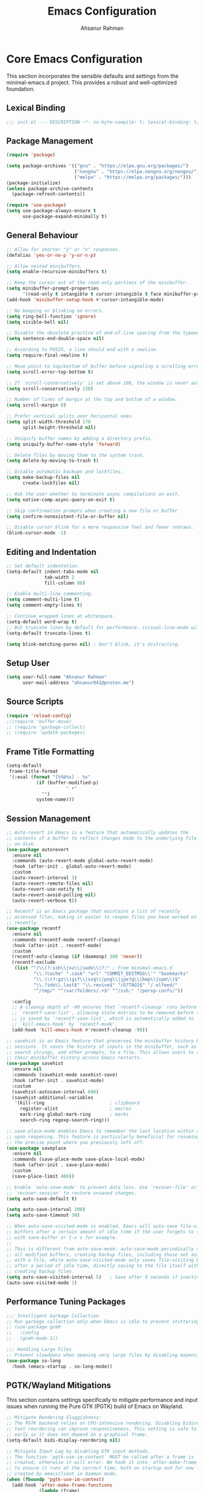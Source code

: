 #+TITLE: Emacs Configuration
#+AUTHOR: Ahsanur Rahman
#+STARTUP: overview
#+PROPERTY: header-args:emacs-lisp :tangle ./init.el :mkdirp yes 

* Core Emacs Configuration
This section incorporates the sensible defaults and settings from the minimal-emacs.d project. This provides a robust and well-optimized foundation.
** Lexical Binding
#+begin_src emacs-lisp
;;; init.el --- DESCRIPTION -*- no-byte-compile: t; lexical-binding: t; -*-
#+end_src

** Package Management
#+begin_src emacs-lisp
(require 'package)

(setq package-archives '(("gnu" . "https://elpa.gnu.org/packages/")
                         ("nongnu" . "https://elpa.nongnu.org/nongnu/")
                         ("melpa" . "https://melpa.org/packages/")))
(package-initialize)
(unless package-archive-contents
  (package-refresh-contents))

(require 'use-package)
(setq use-package-always-ensure t
      use-package-expand-minimally t)
#+end_src

** General Behaviour
#+begin_src emacs-lisp
;; Allow for shorter "y" or "n" responses.
(defalias 'yes-or-no-p 'y-or-n-p)

;; Allow nested minibuffers.
(setq enable-recursive-minibuffers t)

;; Keep the cursor out of the read-only portions of the minibuffer.
(setq minibuffer-prompt-properties
      '(read-only t intangible t cursor-intangible t face minibuffer-prompt))
(add-hook 'minibuffer-setup-hook #'cursor-intangible-mode)

;; No beeping or blinking on errors.
(setq ring-bell-function 'ignore)
(setq visible-bell nil)

;; Disable the obsolete practice of end-of-line spacing from the typewriter era.
(setq sentence-end-double-space nil)

;; According to POSIX, a line should end with a newline.
(setq require-final-newline t)

;; Move point to top/bottom of buffer before signaling a scrolling error.
(setq scroll-error-top-bottom t)

;; If `scroll-conservatively' is set above 100, the window is never automatically recentered.
(setq scroll-conservatively 120)

;; Number of lines of margin at the top and bottom of a window.
(setq scroll-margin 0)

;; Prefer vertical splits over horizontal ones.
(setq split-width-threshold 170
      split-height-threshold nil)

;; Uniquify buffer names by adding a directory prefix.
(setq uniquify-buffer-name-style 'forward)

;; Delete files by moving them to the system trash.
(setq delete-by-moving-to-trash t)

;; Disable automatic backups and lockfiles.
(setq make-backup-files nil
      create-lockfiles nil)

;; Ask the user whether to terminate async compilations on exit.
(setq native-comp-async-query-on-exit t)

;; Skip confirmation prompts when creating a new file or buffer
(setq confirm-nonexistent-file-or-buffer nil)

;; Disable cursor blink for a more responsive feel and fewer redraws.
(blink-cursor-mode -1)
#+end_src

** Editing and Indentation
#+begin_src emacs-lisp
;; Set default indentation.
(setq-default indent-tabs-mode nil
              tab-width 2
              fill-column 80)

;; Enable multi-line commenting.
(setq comment-multi-line t)
(setq comment-empty-lines t)

;; Continue wrapped lines at whitespace.
(setq-default word-wrap t)
;; But truncate lines by default for performance. (visual-line-mode will override this)
(setq-default truncate-lines t)

(setq blink-matching-paren nil) ; Don't blink, it's distracting.
#+end_src

** Setup User
#+begin_src emacs-lisp
(setq user-full-name "Ahsanur Rahman"
      user-mail-address "ahsanur041@proton.me")
#+end_src

** Source Scripts
#+begin_src emacs-lisp
(require 'reload-config)
;;(require 'buffer-move)
;; (require 'garbage-collect)
;; (require 'update-packages)
#+end_src

** Frame Title Formatting
#+begin_src emacs-lisp
(setq-default
 frame-title-format
 '(:eval (format "[%%b%s] - %s"
           (if (buffer-modified-p)
                      " •"
             "")
           system-name)))
#+end_src

** Session Management
#+begin_src emacs-lisp
;; Auto-revert in Emacs is a feature that automatically updates the
;; contents of a buffer to reflect changes made to the underlying file
;; on disk.
(use-package autorevert
  :ensure nil
  :commands (auto-revert-mode global-auto-revert-mode)
  :hook (after-init . global-auto-revert-mode)
  :custom
  (auto-revert-interval 3)
  (auto-revert-remote-files nil)
  (auto-revert-use-notify t)
  (auto-revert-avoid-polling nil)
  (auto-revert-verbose t))

;; Recentf is an Emacs package that maintains a list of recently
;; accessed files, making it easier to reopen files you have worked on
;; recently.
(use-package recentf
  :ensure nil
  :commands (recentf-mode recentf-cleanup)
  :hook (after-init . recentf-mode)
  :custom
  (recentf-auto-cleanup (if (daemonp) 300 'never))
  (recentf-exclude
   (list "^/\\(?:ssh\\|su\\|sudo\\)?:" ; From minimal-emacs.d
          "\\.?cache" ".cask" "url" "COMMIT_EDITMSG\\'" "bookmarks"
          "\\.\\(?:gz\\|gif\\|svg\\|png\\|jpe?g\\|bmp\\|xpm\\)$"
          "\\.?ido\\.last$" "\\.revive$" "/G?TAGS$" "/.elfeed/"
          "^/tmp/" "^/var/folders/.+$" "^/ssh:" "/persp-confs/"))

  :config
  ;; A cleanup depth of -90 ensures that `recentf-cleanup' runs before
  ;; `recentf-save-list', allowing stale entries to be removed before the list
  ;; is saved by `recentf-save-list', which is automatically added to
  ;; `kill-emacs-hook' by `recentf-mode'.
  (add-hook 'kill-emacs-hook #'recentf-cleanup -90))

;; savehist is an Emacs feature that preserves the minibuffer history between
;; sessions. It saves the history of inputs in the minibuffer, such as commands,
;; search strings, and other prompts, to a file. This allows users to retain
;; their minibuffer history across Emacs restarts.
(use-package savehist
  :ensure nil
  :commands (savehist-mode savehist-save)
  :hook (after-init . savehist-mode)
  :custom
  (savehist-autosave-interval 600)
  (savehist-additional-variables
   '(kill-ring                        ; clipboard
     register-alist                   ; macros
     mark-ring global-mark-ring       ; marks
     search-ring regexp-search-ring)))

;; save-place-mode enables Emacs to remember the last location within a file
;; upon reopening. This feature is particularly beneficial for resuming work at
;; the precise point where you previously left off.
(use-package saveplace
  :ensure nil
  :commands (save-place-mode save-place-local-mode)
  :hook (after-init . save-place-mode)
  :custom
  (save-place-limit 400))

;; Enable `auto-save-mode' to prevent data loss. Use `recover-file' or
;; `recover-session' to restore unsaved changes.
(setq auto-save-default t)

(setq auto-save-interval 300)
(setq auto-save-timeout 30)

;; When auto-save-visited-mode is enabled, Emacs will auto-save file-visiting
;; buffers after a certain amount of idle time if the user forgets to save it
;; with save-buffer or C-x s for example.
;;
;; This is different from auto-save-mode: auto-save-mode periodically saves
;; all modified buffers, creating backup files, including those not associated
;; with a file, while auto-save-visited-mode only saves file-visiting buffers
;; after a period of idle time, directly saving to the file itself without
;; creating backup files.
(setq auto-save-visited-interval 5)   ; Save after 5 seconds if inactivity
(auto-save-visited-mode 1)     
#+end_src

** Performance Tuning Packages
#+begin_src emacs-lisp
;;; Intelligent Garbage Collection
;; Run garbage collection only when Emacs is idle to prevent stuttering.
;; (use-package gcmh
;;   :config
;;   (gcmh-mode 1))

;;; Handling Large Files
;; Prevent slowdowns when opening very large files by disabling expensive modes.
(use-package so-long
  :hook (emacs-startup . so-long-mode))
#+end_src

** PGTK/Wayland Mitigations
This section contains settings specifically to mitigate performance and input
issues when running the Pure GTK (PGTK) build of Emacs on Wayland.

#+begin_src emacs-lisp
;; Mitigate Rendering Sluggishness:
;; The PGTK backend relies on CPU-intensive rendering. Disabling bidirectional
;; text reordering can improve responsiveness. This setting is safe to call
;; early as it does not depend on a graphical frame.
(setq-default bidi-display-reordering nil)

;; Mitigate Input Lag by disabling GTK input methods.
;; The function `pgtk-use-im-context` MUST be called after a frame is
;; created, otherwise it will error. We hook it into `after-make-frame-functions`
;; to ensure it runs at the correct time, both on startup and for new frames
;; created by emacsclient in daemon mode.
(when (fboundp 'pgtk-use-im-context)
  (add-hook 'after-make-frame-functions
            (lambda (frame)
              (with-selected-frame frame
                (pgtk-use-im-context nil)))))
#+end_src

** Auto-Tangle Files
Automatically tangle our Emacs.org config file when we save it.
#+begin_src emacs-lisp
(defun efs/org-babel-tangle-config ()
  (when (string-equal (buffer-file-name) (expand-file-name "vanilla-emacs.md" user-emacs-directory))
    ;; Dynamic scoping to the rescue
    (let ((org-confirm-babel-evaluate nil))
      (org-babel-tangle))))

(add-hook 'after-save-hook #'efs/org-babel-tangle-config)
#+end_src

** Automatic Package Updates
#+begin_src emacs-lisp
(use-package auto-package-update
  :custom
  (auto-package-update-interval 4)
  (auto-package-update-hide-results t)
  (auto-package-update-delete-old-versions t)
  :config
  ;; Run package updates automatically at startup, but only if the configured
  ;; interval has elapsed.
  (auto-package-update-maybe)
  (auto-package-update-at-time "10:00"))
#+end_src

* General Keybindings
#+begin_src emacs-lisp
(global-set-key (kbd "<escape>") 'keyboard-escape-quit)

(use-package general
  :after evil
  :config
  (general-create-definer ar/global-leader
    :keymaps '(normal insert visual emacs)
    :prefix "SPC"
    :global-prefix "C-SPC")
  
  (ar/global-leader
    ;; Core
    "SPC" '(execute-extended-command :wk "M-x")
    "q q" '(save-buffers-kill-terminal :wk "Quit Emacs")
    "q r" '(ar/reload-config :wk "Reload Config")))
#+end_src

* UI & Theming
** Fonts
This setup defines a robust function to find and set the best available font from a priority list. It prevents errors if a font is not installed and warns the user.
#+begin_src emacs-lisp
(defun ar/font-exists-p (font-name)
  "Check if a font with FONT-NAME exists on the system."
  (when (find-font (font-spec :name font-name))
    font-name))

(defun ar/set-fonts ()
  "Set fonts for the current frame, using the first available Nerd Font."
  (let* ((preferred-fonts '("JetBrainsMono Nerd Font"))
         (available-font (cl-find-if #'ar/font-exists-p preferred-fonts)))
    (if available-font
        (progn
          (set-face-attribute 'default nil :font available-font :height 140 :weight 'medium)
          (set-face-attribute 'fixed-pitch nil :font available-font :height 140 :weight 'medium)
          (set-face-attribute 'variable-pitch nil :font available-font :height 140 :weight 'medium)
          ;; Apply italic slant to comments and keywords for visual distinction
          (set-face-attribute 'font-lock-comment-face nil :slant 'italic)
          (set-face-attribute 'font-lock-keyword-face nil :slant 'italic))
      (warn "Nerd Fonts not found. Please install JetBrainsMono, FiraCode, or Hack Nerd Font."))))

;; Set fonts on startup and for new frames in daemon mode.
(if (daemonp)
    (add-hook 'after-make-frame-functions (lambda (frame) (with-selected-frame frame (ar/set-fonts))))
  (ar/set-fonts))
;; Uncomment the following line if line spacing needs adjusting.
(setq-default line-spacing 0.01)
(setq font-lock-maximum-decoration t)
(setq inhibit-compacting-font-caches t)
#+end_src

** Line Numbers
Enable line numbers for some modes
#+begin_src emacs-lisp
(dolist (mode '(prog-mode-hook
                conf-mode-hook))
  (add-hook mode (lambda () (display-line-numbers-mode t))))
#+end_src

** Theming
#+begin_src emacs-lisp
(use-package doom-themes
  :custom
  (doom-themes-enable-bold t)
  (doom-themes-enable-italic t)
  :config
  (load-theme 'doom-tokyo-night t)
  (doom-themes-neotree-config)
  (doom-themes-visual-bell-config)
  (doom-themes-org-config)
  
  ;; Set distinct colors for bold and italic
  (custom-set-faces
   '(bold ((t (:foreground "#7aa2f7" :weight bold))))
   '(italic ((t (:foreground "#bb9af7" :slant italic))))))
#+end_src

** Solaire Mode
#+begin_src emacs-lisp
(use-package solaire-mode
  ;;:defer t
  :hook (after-init . solaire-global-mode))
#+end_src

** Nerd Icons
#+begin_src emacs-lisp
(use-package nerd-icons
  :defer t
  :custom
  (nerd-icons-font-family "JetBrainsMono Nerd Font")
  (nerd-icons-color-icons t))
#+end_src

** Modeline
#+begin_src emacs-lisp
(use-package doom-modeline
  :hook (after-init . doom-modeline-mode)
  :config
  (setq doom-modeline-height 28)
  (setq doom-modeline-bar-width 3)
  (setq doom-modeline-icon t)
  (setq doom-modeline-major-mode-icon t)
  (setq doom-modeline-major-mode-color-icon t)
  (setq doom-modeline-buffer-file-name-style 'relative)
  (setq doom-modeline-buffer-state-icon t)
  (setq doom-modeline-buffer-modification-icon t)
  (setq doom-modeline-minor-modes nil)
  (setq doom-modeline-enable-word-count nil)
  (setq doom-modeline-buffer-encoding t)
  (setq doom-modeline-indent-info nil)
  (setq doom-modeline-checker-simple-format t)
  (setq doom-modeline-vcs-max-length 12)
  (setq doom-modeline-env-version t)
  (setq doom-modeline-irc-stylize 'identity)
  (setq doom-modeline-github-timer nil)
  (setq doom-modeline-gnus-timer nil)
    (custom-set-faces
   '(mode-line ((t (:family "JetBrainsMono Nerd Font" :height 1.0))))
   '(mode-line-active ((t (:family "JetBrainsMono Nerd Font" :height 1.0)))) ; For 29+
   '(mode-line-inactive ((t (:family "JetBrainsMono Nerd Font" :height 1.0)))))
)
#+end_src

** Dashboard
#+begin_src emacs-lisp
(use-package dashboard
  :after nerd-icons
  :init (dashboard-setup-startup-hook)
  :custom
  (initial-buffer-choice (lambda () (get-buffer-create dashboard-buffer-name)))
  (dashboard-center-content t)
  (dashboard-items '((recents . 5) (projects . 5) (agenda . 5)))
  (dashboard-startup-banner 'logo)
  (dashboard-display-icons-p t)
  (dashboard-icon-type 'nerd-icons))
#+end_src

** Which Key
#+begin_src emacs-lisp
(use-package which-key
  :defer t
  :hook (after-init . which-key-mode)
  :custom
  (which-key-idle-delay 0.1)
  (which-key-separator " → ")
  (which-key-popup-type 'minibuffer))
#+end_src

** Hide Modeline
#+begin_src emacs-lisp
;; <
(defun ar/hide-modeline-for-special-buffers ()
  "Hide the modeline in special buffers starting and ending with '*'.
An exclusion list prevents this for essential buffers like *scratch*
or compilation buffers where the modeline provides useful info."
  (let ((buf-name (buffer-name))
        ;; Add buffer names here to prevent their modelines from being hidden.
        (exclude-list '("*scratch*"
                         "*Messages*"
                         "*compilation*"
                         "*Agenda Commands*"
                         "*grep*"
                         "*vterm*")))
    (when (and buf-name
               (> (length buf-name) 2) ; Ensure buffer name is not just "**"
               (string-prefix-p "*" buf-name)
               (string-suffix-p "*" buf-name)
               (not (member buf-name exclude-list)))
      (setq-local mode-line-format nil))))

;; This hook runs whenever a buffer's major mode is initialized,
;; applying the rule to all new and existing special buffers.
(add-hook 'after-change-major-mode-hook #'ar/hide-modeline-for-special-buffers)
#+end_src

* Evil
** Anzu
*Show number of matches in mode-line while searching*
#+begin_src emacs-lisp
(use-package anzu
  :defer t
  :bind (([remap query-replace] . anzu-query-replace)
         ([remap query-replace-regexp] . anzu-query-replace-regexp)
         :map isearch-mode-map
         ([remap isearch-query-replace] . anzu-isearch-query-replace)
         ([remap isearch-query-replace-regexp] . anzu-isearch-query-replace-regexp))
  :hook (after-init . global-anzu-mode))
#+end_src

** Undo System
#+begin_src emacs-lisp
;; The undo-fu package is a lightweight wrapper around Emacs' built-in undo
;; system, providing more convenient undo/redo functionality.
(use-package undo-fu
  :defer t
  :commands (undo-fu-only-undo
             undo-fu-only-redo
             undo-fu-only-redo-all
             undo-fu-disable-checkpoint)
  :config
  (global-unset-key (kbd "C-z"))
  (global-set-key (kbd "C-z") 'undo-fu-only-undo)
  (global-set-key (kbd "C-S-z") 'undo-fu-only-redo))

;; The undo-fu-session package complements undo-fu by enabling the saving
;; and restoration of undo history across Emacs sessions, even after restarting.
(use-package undo-fu-session
  :defer t
  :commands undo-fu-session-global-mode
  :hook (after-init . undo-fu-session-global-mode))
#+end_src

** Core Evil
#+begin_src emacs-lisp
;; Uncomment the following if you are using undo-fu
(setq evil-undo-system 'undo-fu)

;; Vim emulation
(use-package evil
  :init
  (setq evil-want-integration t)
  (setq evil-want-keybinding nil)

  :config
  (evil-mode 1)

  :custom
  (evil-ex-visual-char-range t)
  (evil-ex-search-vim-style-regexp t)
  (evil-split-window-below t)
  (evil-vsplit-window-right t)
  (evil-echo-state nil)
  (evil-move-cursor-back nil)
  (evil-v$-excludes-newline t)
  (evil-want-C-h-delete t)
  (evil-want-C-u-delete t)
  (evil-want-fine-undo t)
  (evil-move-beyond-eol t)
  (evil-search-wrap nil)
  (evil-want-Y-yank-to-eol t))
#+end_src

** Evil Collection
#+begin_src emacs-lisp
(use-package evil-collection
  :after evil
  :init
  ;; It has to be defined before evil-colllection
  (setq evil-collection-setup-minibuffer t)
  :config
  (evil-collection-init))
#+end_src

** Evil Extensions
#+begin_src emacs-lisp
(use-package evil-surround :hook (evil-mode . global-evil-surround-mode))
(use-package evil-nerd-commenter :after evil)

(use-package evil-numbers :after evil)
(use-package evil-args :after evil)
(use-package evil-anzu :after evil)
(use-package evil-exchange :after evil :config (evil-exchange-install))
(use-package evil-indent-plus :after evil :config (evil-indent-plus-default-bindings))
(use-package evil-visualstar :hook (evil-mode . global-evil-visualstar-mode))
(use-package evil-matchit :hook (evil-mode . global-evil-matchit-mode))
(use-package evil-snipe :after evil :config (evil-snipe-mode 1) (evil-snipe-override-mode 1))

(use-package evil-lion
  :after evil
  :hook (prog-mode . evil-lion-mode))

(use-package evil-multiedit :after evil :config (evil-multiedit-default-keybinds))
(use-package evil-goggles :hook (evil-mode . evil-goggles-mode) :custom (evil-goggles-duration 0.1))

(use-package evil-escape
  :hook (evil-mode . evil-escape-mode)
  :custom
  (evil-escape-key-sequence "jk")
  (evil-escape-delay 0.2)
  (evil-escape-excluded-modes '(dired-mode)))

(use-package goggles
  :defer t
  :hook ((prog-mode text-mode org-mode) . goggles-mode)
  :config
  (setq-default goggles-pulse t)) ;; set to nil to disable pulsing
#+end_src

** Keybindings
#+begin_src emacs-lisp
(with-eval-after-load 'evil-maps
  (evil-define-key '(normal visual) 'global "gc" 'evilnc-comment-or-uncomment-lines))
#+end_src

* Editor Behaviour
** Lines Behaviour
#+begin_src emacs-lisp
;; Highlight the current line
(add-hook 'after-init-hook #'global-hl-line-mode)
;; Use visual line mode for soft wrapping instead of truncating lines
(add-hook 'after-init-hook #'global-visual-line-mode)
#+end_src

** Smartparens
#+begin_src emacs-lisp
(use-package smartparens
  :after evil
  :hook ((prog-mode . smartparens-mode)
         (text-mode . smartparens-mode)
         (markdown-mode . smartparens-mode)
         (org-mode . smartparens-mode))
  :config
  ;; --- UI and Behavior Customizations ---
  (setq sp-show-pair-delay 0.1
        sp-show-pair-from-inside t))
#+end_src

** Hydra for Key Chord Menus
This section explicitly sets up `hydra` and `pretty-hydra`, which are used to
create dispatch menus like the one for `hideshow`.
#+begin_src emacs-lisp
(use-package hydra :defer t)

(use-package pretty-hydra
  :defer t
  :after hydra)
#+end_src
** Automatic parenthesis pairing
#+begin_src emacs-lisp
(use-package elec-pair
  :ensure nil
  :hook (after-init . electric-pair-mode)
  :init (setq electric-pair-inhibit-predicate 'electric-pair-conservative-inhibit))

(add-hook 'org-mode-hook (lambda ()
           (setq-local electric-pair-inhibit-predicate
                   `(lambda (c)
                  (if (char-equal c ?<) t (,electric-pair-inhibit-predicate c))))))
#+end_src

** Rainbow Delimiters
#+begin_src emacs-lisp
(use-package rainbow-delimiters
  :defer t
  :hook ((text-mode . rainbow-delimiters-mode)
         (prog-mode . rainbow-delimiters-mode)
         (org-src-mode-hook . rainbow-delimiters-mode))

  ;; Custom faces updated for the Tokyonight color palette.
  :custom-face
  (rainbow-delimiters-depth-1-face ((t (:foreground "#7aa2f7"))))  ; Blue
  (rainbow-delimiters-depth-2-face ((t (:foreground "#bb9af7"))))  ; Magenta
  (rainbow-delimiters-depth-3-face ((t (:foreground "#e0af68"))))  ; Yellow
  (rainbow-delimiters-depth-4-face ((t (:foreground "#73daca"))))  ; Cyan
  (rainbow-delimiters-depth-5-face ((t (:foreground "#f7768e"))))  ; Red
  (rainbow-delimiters-depth-6-face ((t (:foreground "#9ece6a"))))  ; Green
  (rainbow-delimiters-depth-7-face ((t (:foreground "#ff9e64"))))  ; Orange
  (rainbow-delimiters-depth-8-face ((t (:foreground "#c0caf5"))))  ; Foreground
  (rainbow-delimiters-depth-9-face ((t (:foreground "#a9b1d6"))))) ; Sub-Foreground
#+end_src

** Rainbow Mode
#+begin_src emacs-lisp
(use-package rainbow-mode
  :defer t
  :hook ((prog-mode . rainbow-mode)
         (org-mode . rainbow-mode)))
#+end_src

** Buffer Terminator
#+begin_src emacs-lisp
(use-package buffer-terminator
  :defer t
  :custom
  ;; Enable/Disable verbose mode to log buffer cleanup events
  (buffer-terminator-verbose nil)

  ;; Set the inactivity timeout (in seconds) after which buffers are considered
  ;; inactive (default is 30 minutes):
  (buffer-terminator-inactivity-timeout (* 30 60)) ; 30 minutes

  ;; Define how frequently the cleanup process should run (default is every 10
  ;; minutes):
  (buffer-terminator-interval (* 10 60)) ; 10 minutes

  :config
  (buffer-terminator-mode 1))
#+end_src

** Inhibit Mouse
#+begin_src emacs-lisp
(use-package inhibit-mouse
  :config
  (if (daemonp)
      (add-hook 'server-after-make-frame-hook #'inhibit-mouse-mode)
    (inhibit-mouse-mode 1)))
#+end_src

** Shackle for Popup Window Management
This provides a declarative way to control where and how special-purpose buffers
appear, ensuring a consistent and predictable windowing layout.
#+begin_src emacs-lisp
(use-package shackle
  :defer t
  :hook (after-init . shackle-mode)
  :config
  (setq shackle-rules
   '(;; --- DAP Mode Debugger UI Rules ---
     ("\\`\\*dap-repl\\*" :align 'bottom :size 0.25)
     ("\\`\\*dap-ui-.+\\*" :align 'right :size 0.33)
     ("\\`\\*Help" :align bottom :size 0.3)
     ("^\\*.*compilation.*\\*$" :align bottom :size 0.3)
     ("^\\*grep.*\\*$" :align bottom :size 0.3)
     ("\\`\\*Embark Collect" :align bottom :size 0.25))
   shackle-inhibit-window-quit-on-same-buffer t))
#+end_src

** Combobulate
#+begin_src emacs-lisp
(use-package combobulate
  :defer t
  :custom
  ;; You can customize Combobulate's key prefix here.
  ;; Note that you may have to restart Emacs for this to take effect!
  (combobulate-key-prefix "C-c o")
  :hook ((prog-mode . combobulate-mode))
  ;; Amend this to the directory where you keep Combobulate's source
  ;; code.
  :load-path ("~/.config/emacs/lisp/combobulate"))
#+end_src
** Helpful
*helpful* is an alternative to the built-in Emacs help that provides much more contextual information.
#+begin_src emacs-lisp
(use-package helpful
  :commands (helpful-callable
             helpful-variable
             helpful-key
             helpful-command
             helpful-at-point
             helpful-function)
  :bind
  ([remap describe-command] . helpful-command)
  ([remap describe-function] . helpful-callable)
  ([remap describe-key] . helpful-key)
  ([remap describe-symbol] . helpful-symbol)
  ([remap describe-variable] . helpful-variable)
  :custom
  (helpful-max-buffers 7))
#+end_src

** Wgrep: Writable Grep
#+begin_src emacs-lisp
(use-package wgrep
  :commands (wgrep-change-to-wgrep-mode)
  :config
  ;; evil-collection provides bindings like :wq to save and :q! to abort.
  (setq wgrep-auto-save-buffer t))
#+end_src

** Indent Bars
#+begin_src emacs-lisp
(use-package indent-bars
  :hook ((prog-mode . indent-bars-mode)
         (atex-mode . indent-bars-mode))
  :config
  (require 'indent-bars-ts)
  (setopt indent-bars-no-descend-lists t
          indent-bars-treesit-support t
          indent-bars-width-frac 0.3))
#+end_src

** Jinx
#+begin_src emacs-lisp
(use-package jinx
  :hook (after-init . jinx-mode)
  :custom
  ;; Sensibly disable Jinx in modes where spell-checking is not desired.
  ;; This includes programming modes, UI-centric modes, and special buffers.
  (jinx-disabled-modes
   '(prog-mode           ; All programming modes
     conf-mode           ; All configuration file modes
     emacs-lisp-mode     ; Specifically for elisp
     dired-mode          ; File manager
     ibuffer-mode        ; Buffer list
     neotree-mode        ; File tree
     magit-status-mode   ; Magit UI
     magit-log-mode
     magit-diff-mode
     magit-branch-mode
     org-agenda-mode     ; Agenda view is not for writing
     org-src-mode        ; Don't check inside code blocks
     dashboard-mode      ; Startup dashboard
     which-key-mode      ; Keybinding helper
     help-mode           ; Help buffers
     Info-mode           ; Info documentation
     embark-collect-mode ; Embark's special buffer
     vterm-mode          ; Terminal emulator
     pdf-view-mode))     ; PDF viewer

    ;; Ensure the personal dictionary file exists, creating it if necessary.
  (let ((dict-file (expand-file-name "dict.txt" user-emacs-directory)))
    (unless (file-exists-p dict-file)
      (write-region "" nil dict-file)))

  (ar/global-leader
    "j" '(:ignore t :wk "jinx (spellcheck)")
    "j c" '(jinx-correct :wk "Correct word at point")
    "j n" '(jinx-next-error :wk "Go to next error")
    "j p" '(jinx-previous-error :wk "Go to previous error")
    "j s" '(jinx-suggest :wk "Show suggestions")
    "j a" '(jinx-add-word-to-personal-dictionary :wk "Add to dictionary")
    "j l" '(jinx-languages :wk "Select language")
    "j t" '(jinx-toggle-checking :wk "Toggle checking in buffer")))


#+end_src

** Aggressive Indent

#+begin_src emacs-lisp
(use-package aggressive-indent
  :defer t
  :hook (after-init . global-aggressive-indent-mode)
  :config
  ;; Disable in some modes
  (dolist (mode '(gitconfig-mode
                  asm-mode web-mode html-mode
                  css-mode css-ts-mode
                  go-mode go-ts-mode
                  python-ts-mode yaml-ts-mode
                  scala-mode
                  shell-mode term-mode vterm-mode
                  prolog-inferior-mode))
    (add-to-list 'aggressive-indent-excluded-modes mode))

  ;; Disable in some commands
  (add-to-list 'aggressive-indent-protected-commands #'delete-trailing-whitespace t)

  ;; Be slightly less aggressive in C/C++/C#/Java/Go/Swift
  (add-to-list 'aggressive-indent-dont-indent-if
               '(and (derived-mode-p 'c-mode 'c++-mode 'csharp-mode
                                     'java-mode 'go-mode 'swift-mode)
                     (null (string-match "\\([;{}]\\|\\b\\(if\\|for\\|while\\)\\b\\)"
                                         (thing-at-point 'line))))))
#+end_src

** Symbol Highlighting
#+begin_src emacs-lisp
(use-package symbol-overlay
  :defer t
  :hook (prog-mode . symbol-overlay-mode)
  :bind (("M-i" . symbol-overlay-put)
         ("M-n" . symbol-overlay-jump-next)
         ("M-p" . symbol-overlay-jump-prev)))
#+end_src

** TODO Keyword Highlighting
*Use tokyonight theme colors*
#+begin_src emacs-lisp
(use-package hl-todo
  :defer t
  :hook (after-init . global-hl-todo-mode)
  :config
  (setq hl-todo-highlight-punctuation ":"
        hl-todo-keyword-faces
        `(("TODO"       . ,(face-foreground 'error))
          ("FIXME"      . ,(face-foreground 'error))
          ("NOTE"       . ,(face-foreground 'success))
          ("HACK"       . ,(face-foreground 'warning))
          ("REVIEW"     . ,(face-foreground 'warning))
          ("PERF"       . ,(face-foreground 'warning)))))
#+end_src

** Avy: Jump to things in Emacs tree-style
#+begin_src emacs-lisp
(use-package avy
  :defer t
  :bind (("C-:"   . avy-goto-char)
         ("C-'"   . avy-goto-char-2)
         ("M-g l" . avy-goto-line)
         ("M-g w" . avy-goto-word-1)
         ("M-g e" . avy-goto-word-0))
  :hook (after-init . avy-setup-default)
  :config (setq avy-all-windows nil
                avy-all-windows-alt t
                avy-background t
                avy-style 'pre))

;; Kill text between the point and the character CHAR
(use-package avy-zap
  :defer t
  :bind (("M-z" . avy-zap-to-char-dwim)
         ("M-Z" . avy-zap-up-to-char-dwim)))

#+end_src

** Expand Region
#+begin_src emacs-lisp
(use-package expand-region
  :defer t
  :bind ("C-=" . er/expand-region)
  :config
  ;; Add tree-sitter integration for semantic expansion
  (defun treesit-mark-bigger-node ()
    "Use tree-sitter to mark regions."
    (let* ((root (treesit-buffer-root-node))
           (node (treesit-node-descendant-for-range root (region-beginning) (region-end)))
           (node-start (treesit-node-start node))
           (node-end (treesit-node-end node)))
      (when (and (= (region-beginning) node-start) (= (region-end) node-end))
        (when-let* ((node (treesit-node-parent node)))
          (setq node-start (treesit-node-start node)
                node-end (treesit-node-end node))))
      (set-mark node-end)
      (goto-char node-start)))
  (add-to-list 'er/try-expand-list 'treesit-mark-bigger-node))
#+end_src

** Visual Feedback on Jump
#+begin_src emacs-lisp
(use-package pulse
  :defer t
  :ensure nil
  :hook ((dumb-jump-after-jump imenu-after-jump bookmark-after-jump next-error) . pulse-momentary-highlight-one-line))
#+end_src

** Delete Selection if you insert
#+begin_src emacs-lisp
(use-package delsel
  :ensure nil
  :hook (after-init . delete-selection-mode))
#+end_src

** Redefine M-< and M-> for some modes
#+begin_src emacs-lisp
(use-package beginend
  :defer t
  :hook (after-init . beginend-global-mode))
#+end_src

** Handling capitalized subwords in a nomenclature
#+begin_src emacs-lisp
(use-package subword
  :defer t
  :ensure nil
  :hook ((prog-mode . subword-mode)
         (minibuffer-setup . subword-mode)))
#+end_src

** Edit multiple regions in the same way simultaneously
#+begin_src emacs-lisp
(use-package iedit
  :defer t
  :defines desktop-minor-mode-table
  :bind (("C-;" . iedit-mode)
         ("C-x r RET" . iedit-rectangle-mode)
         :map isearch-mode-map ("C-;" . iedit-mode-from-isearch)
         :map esc-map ("C-;" . iedit-execute-last-modification)
         :map help-map ("C-;" . iedit-mode-toggle-on-function))
  :config
  ;; Avoid restoring `iedit-mode'
  (with-eval-after-load 'desktop
    (add-to-list 'desktop-minor-mode-table
                 '(iedit-mode nil))))
#+end_src

** Smartly select region, rectangle, multi cursors
#+begin_src emacs-lisp
(use-package smart-region
  :defer t
  :hook (after-init . smart-region-on))
#+end_src

** Flexible Text Folding
#+begin_src emacs-lisp
(use-package hideshow
  :ensure nil
  :after (hydra pretty-hydra) ;; This ensures hydra macros are available first
  :hook (prog-mode . hs-minor-mode)
  :bind (:map hs-minor-mode-map
         ("C-~" . hideshow-hydra/body)
         ("C-S-<escape>" . hideshow-hydra/body))
  :config
  ;; Define the pretty hydra menu for hideshow commands
  (pretty-hydra-define hideshow-hydra (:title (pretty-hydra-title "HideShow" 'octicon "nf-oct-fold")
                                       :color amaranth :quit-key ("q" "C-g"))
    ("Fold"
     (("t" hs-toggle-all "toggle all")
      ("a" hs-show-all "show all")
      ("i" hs-hide-all "hide all")
      ("g" hs-toggle-hiding "toggle hiding")
      ("c" hs-cycle "cycle block")
      ("s" hs-show-block "show block")
      ("h" hs-hide-block "hide block")
      ("l" hs-hide-level "hide level"))
     "Move"
     (("C-a" mwim-beginning-of-code-or-line "⭰")
      ("C-e" mwim-end-of-code-or-line "⭲")
      ("C-b" backward-char "←")
      ("C-n" next-line "↓")
      ("C-p" previous-line "↑")
      ("C-f" forward-char "→")
      ("C-v" pager-page-down "↘")
      ("M-v" pager-page-up "↖")
      ("M-<" beginning-of-buffer "⭶")
      ("M->" end-of-buffer "⭸"))))

  ;; Your existing custom functions remain here
  (defun hs-cycle (&optional level)
    (interactive "p")
    (let (message-log-max
          (inhibit-message t))
      (if (= level 1)
          (pcase last-command
            ('hs-cycle
             (hs-hide-level 1)
             (setq this-command 'hs-cycle-children))
            ('hs-cycle-children
             (save-excursion (hs-show-block))
             (setq this-command 'hs-cycle-subtree))
            ('hs-cycle-subtree
             (hs-hide-block))
            (_
             (if (not (hs-already-hidden-p))
                 (hs-hide-block)
               (hs-hide-level 1)
               (setq this-command 'hs-cycle-children))))
        (hs-hide-level level)
        (setq this-command 'hs-hide-level))))

  (defun hs-toggle-all ()
    "Toggle hide/show all."
    (interactive)
    (pcase last-command
      ('hs-toggle-all
       (save-excursion (hs-show-all))
       (setq this-command 'hs-global-show))
      (_ (hs-hide-all))))

  (defun hs-display-code-line-counts (ov)
    "Display line counts when hiding codes."
    (when (eq 'code (overlay-get ov 'hs))
      (overlay-put ov 'display
                   (concat
                    " "
                    (propertize
                     (if (char-displayable-p ?⏷) "⏷" "...")
                     'face 'shadow)
                    (propertize
                     (format " (%d lines)"
                             (count-lines (overlay-start ov)
                                          (overlay-end ov)))
                     'face '(:inherit shadow :height 0.8))
                    " "))))
  (setq hs-set-up-overlay #'hs-display-code-line-counts))
#+end_src

** Move to the beginning/end of line or code
#+begin_src emacs-lisp
(use-package mwim
  :defer t
  :bind (([remap move-beginning-of-line] . mwim-beginning)
         ([remap move-end-of-line] . mwim-end)))
#+end_src

** Goto last change
#+begin_src emacs-lisp
(use-package goto-chg
  :defer t
  :bind ("C-," . goto-last-change))
#+end_src

** Handling capitalized subwords in a nomenclature
#+begin_src emacs-lisp
(use-package subword
  :defer t
  :ensure nil
  :hook ((prog-mode . subword-mode)
         (minibuffer-setup . subword-mode)))
#+end_src

* Completion Framework
** Base Completion
#+begin_src emacs-lisp
(use-package emacs
  :ensure nil
  :custom
  (tab-always-indent 'complete)
  (text-mode-ispell-word-completion nil)
  (read-extended-command-predicate #'command-completion-default-include-p))
#+end_src

** Orderless for Advanced Filtering
#+begin_src emacs-lisp
(use-package orderless
  :custom
  ;; Use orderless as the primary completion style.
  (completion-styles '(orderless basic))
  (completion-category-defaults nil)
  ;; Use standard completion for file paths for a more predictable experience.
  (orderless-component-separator #'orderless-escapable-split-on-space)
  (completion-category-overrides '((file (styles basic partial-completion))))
  ;; Add dispatchers for more precise filtering (e.g., =literal, %regexp)
  (orderless-dispatchers
   '(orderless-consult-dispatch orderless-affix-dispatch)))
#+end_src

** Vertico: The Vertical Completion UI
#+begin_src emacs-lisp
(use-package vertico
  :hook (after-init . vertico-mode)
  :custom
  (vertico-resize nil)
  (vertico-cycle t)
  (vertico-count 10))
#+end_src

** Marginalia
#+begin_src emacs-lisp
(use-package marginalia
  :hook (after-init . marginalia-mode))
#+end_src

** Nerd Icons Completion
#+begin_src emacs-lisp
(use-package nerd-icons-completion
  :config
  (add-hook 'marginalia-mode-hook #'nerd-icons-completion-marginalia-setup)
  (nerd-icons-completion-mode))
#+end_src

** Consult
#+begin_src emacs-lisp
(use-package consult
  :hook (completion-list-mode . consult-preview-at-point-mode)
  :init
  (setq register-preview-delay 0.3)
  (setq consult-prompt-margin 0)
  (setq consult-preview-key 'any)

  :custom
  (consult-narrow-key "<")
  (consult-find-args "fd --hidden --strip-cwd --type f --color=never --follow --exclude .git")
  (consult-ripgrep-args "rg --null --line-buffered --color=never --smart-case --no-heading --line-number --hidden --glob '!.git/'")
  ;; Augment the default consult-buffer sources to include recent files and
  ;; project-specific recent files for a more powerful buffer switcher.
  (consult-buffer-sources
   '(;;consult--source-buffer
     consult--source-recent-file
     consult--source-project-recent-file
     consult--source-bookmark))

  :config
  ;; Configure preview keys for various commands.
  ;; A delayed preview is used to avoid performance issues.
  (consult-customize
   consult-theme :preview-key '(:debounce 0.05 any)
   consult-ripgrep consult-git-grep consult-grep
   consult-bookmark consult-recent-file consult-xref
   consult--source-bookmark consult--source-file-register
   consult--source-recent-file consult--source-project-recent-file
   :preview-key '(:debounce 0.1 any)))
#+end_src

** Embark
#+begin_src emacs-lisp
(use-package embark
  :bind
  (("C-." . embark-act)         ;; pick some comfortable binding
   ("C-;" . embark-dwim)        ;; good alternative: M-.
   ("C-h B" . embark-bindings)) ;; alternative for `describe-bindings'

  :init
  (setq prefix-help-command #'embark-prefix-help-command)
  :config
  (define-key embark-collect-mode-map (kbd "e") #'embark-export)
  ;; Hide the mode line of the Embark live/completions buffers
  (add-to-list 'display-buffer-alist
               '("\\`\\*Embark Collect \\(Live\\|Completions\\)\\*"
                 nil
                 (window-parameters (mode-line-format . none)))))
#+end_src

** Embark Consult
#+begin_src emacs-lisp
(use-package embark-consult
  :after (embark consult)
  :hook
  (embark-collect-mode . consult-preview-at-point-mode))
#+end_src

** Corfu: The Core UI
#+begin_src emacs-lisp
(use-package corfu
  :hook (after-init . global-corfu-mode)
  :config
  (corfu-history-mode)
  (corfu-popupinfo-mode) ; don't set delay or 
  :bind
  (:map corfu-map
        ("TAB" . corfu-next)
        ([tab] . corfu-next)
        ("S-TAB" . corfu-previous)
        ([backtab] . corfu-previous)
        ("C-c h" . corfu-info-documentation))
  :custom
  (corfu-cycle t)
  (corfu-auto t)
  (corfu-auto-resize nil)
  (corfu-auto-delay 0.13)
  (corfu-preselect 'prompt)
  (corfu-quit-at-boundary 'separator) ; hecks if the current completion boundary has been left
  (corfu-quit-no-match 'separator) ; corfu completion will quit eagerly
  (corfu-on-exact-match nil))

(orderless-define-completion-style orderless-literal-only
  (orderless-style-dispatchers nil)
  (orderless-matching-styles '(orderless-literal)))


(defun ar/corfu-completion-style-setup ()
  "Set a restrictive completion style, but allow a flexible one for Org source blocks."
  (if (derived-mode-p 'org-src-mode)
      ;; Use a permissive style for Jupyter/Org source blocks
      (setq-local completion-styles '(orderless basic))
    ;; Use your preferred restrictive style everywhere else
    (setq-local completion-styles '(orderless-literal-only basic)
                completion-category-overrides nil
                completion-category-defaults nil)))

(add-hook 'corfu-mode-hook #'ar/corfu-completion-style-setup)
#+end_src

** Nerd Icons for Corfu
#+begin_src emacs-lisp
(use-package nerd-icons-corfu
  :after (corfu nerd-icons)
  :config (add-to-list 'corfu-margin-formatters #'nerd-icons-corfu-formatter))
#+end_src

** Cape: Completion Backends
#+begin_src emacs-lisp
(use-package cape
  :commands (cape-file cape-elisp-block cape-keyword)
  :autoload (cape-wrap-noninterruptible cape-wrap-nonexclusive cape-wrap-buster)
  :autoload (cape-wrap-silent cape-wrap-purify)
  :init
  ;; (add-to-list 'completion-at-point-functions #'cape-dabbrev)
  (add-to-list 'completion-at-point-functions #'cape-file)
  (add-to-list 'completion-at-point-functions #'cape-elisp-block)
  (add-to-list 'completion-at-point-functions #'cape-keyword)
  ;; (add-to-list 'completion-at-point-functions #'cape-abbrev)

  ;; Make these capfs composable.
  (advice-add 'lsp-completion-at-point :around #'cape-wrap-noninterruptible)
  (advice-add 'lsp-completion-at-point :around #'cape-wrap-nonexclusive)
  (advice-add 'comint-completion-at-point :around #'cape-wrap-nonexclusive)
  (advice-add 'eglot-completion-at-point :around #'cape-wrap-buster)
  (advice-add 'eglot-completion-at-point :around #'cape-wrap-nonexclusive)
  (advice-add 'pcomplete-completions-at-point :around #'cape-wrap-nonexclusive))
#+end_src

** Dabbrev
#+begin_src emacs-lisp
(use-package dabbrev
  :ensure nil
  ;; Swap M-/ and C-M-/
  :bind (("M-/" . dabbrev-completion)
         ("C-M-/" . dabbrev-expand))
  :config
  (add-to-list 'dabbrev-ignored-buffer-regexps "\\` ")
  ;; Available since Emacs 29 (Use `dabbrev-ignored-buffer-regexps' on older Emacs)
  (add-to-list 'dabbrev-ignored-buffer-modes 'doc-view-mode)
  (add-to-list 'dabbrev-ignored-buffer-modes 'pdf-view-mode)
  (add-to-list 'dabbrev-ignored-buffer-modes 'tags-table-mode))
#+end_src

* Org Mode
** Directory Structure
#+begin_src emacs-lisp
(defvar my/org-directory "~/org/"
  "Base directory for all org files.")

(defvar my/org-roam-directory (expand-file-name "roam/" my/org-directory)
  "Directory for org-roam files.")

(defvar my/org-downloads-directory (expand-file-name "downloads/" my/org-directory)
  "Directory for org-download files.")

(defvar my/org-noter-directory (expand-file-name "noter/" my/org-directory)
  "Directory for org-noter files.")

(defvar my/org-archive-directory (expand-file-name "archive/" my/org-directory)
  "Directory for archived org files.")

;; Create necessary directories, including subdirectories for Org Roam templates
(dolist (dir (list my/org-directory
                   my/org-roam-directory
                   my/org-downloads-directory
                   my/org-noter-directory
                   my/org-archive-directory
                   (expand-file-name "projects/" my/org-roam-directory)
                   (expand-file-name "literature/" my/org-roam-directory)
                   (expand-file-name "ideas/" my/org-roam-directory)
                   (expand-file-name "zettel/" my/org-roam-directory)
                   (expand-file-name "attachments/" my/org-directory)
                   (expand-file-name "reviews/" my/org-directory)
                   (expand-file-name "backups/" my/org-directory)))
  (unless (file-directory-p dir)
    (make-directory dir t)))

;; This function now uses `consult--grep-builder` to rapidly
;; find project files using ripgrep, avoiding a major performance bottleneck.
(defun ar/find-org-projects ()
  "Return a list of all Org files with a \"project\" tag for capture."
  (let* ((builder (consult--grep-builder
                   (list consult-ripgrep-args
                         "--files-with-matches"
                         "--glob=*.org"
                         "^#\\+filetags:.*:project:.*"
                         (expand-file-name my/org-directory)))))
    (mapcar (lambda (file)
              (list (file-name-nondirectory file) file))
            (consult--grep-sync builder))))
#+end_src

** Better Font Faces
#+begin_src emacs-lisp
(defun ar/org-font-setup ()
  ;; Replace list hyphen with dot
  (font-lock-add-keywords 'org-mode
                          '(("^ *\\([-]\\) "
                             (0 (prog1 () (compose-region (match-beginning 1) (match-end 1) "•"))))))

  ;; Set faces for heading levels
  (dolist (face '((org-level-1 . 1.2)
                  (org-level-2 . 1.13)
                  (org-level-3 . 1.10)
                  (org-level-4 . 1.07)
                  (org-level-5 . 1.05)
                  (org-level-6 . 1.03)
                  (org-level-7 . 1.02)
                  (org-level-8 . 1)))
    (set-face-attribute (car face) nil :font "JetBrainsMono Nerd Font" :weight 'bold :height (cdr face))))
#+end_src

** Core Configuration
#+begin_src emacs-lisp
(use-package org
  :ensure nil
  :mode ("\\.org\\'" . org-mode)
  :hook
  ;; Hooks for org-mode itself.
  ((org-mode . org-indent-mode)
   (org-mode . visual-line-mode)
   (org-mode . auto-fill-mode)
   (org-mode . (lambda () (setq-local yas-parents '(latex-mode))))
   (org-mode . ar/org-font-setup)
   (org-mode . (lambda ()
                 "Set evil-mode TAB behavior and other buffer-local settings for Org."
                 (setq-local electric-indent-local-mode nil)
                 (evil-define-key 'normal org-mode-map (kbd "TAB") 'org-cycle)))

   ;; Hooks for specialized Org buffers to provide a focused, distraction-free UI.
   (org-agenda-mode . (lambda ()
                        "Configure display for Org Agenda."
                        (visual-line-mode -1)
                        (toggle-truncate-lines 1)
                        (display-line-numbers-mode 0)
                        (setq mode-line-format nil) ; Hide modeline in agenda
                        (setq header-line-format nil)))
   (org-capture-mode . (lambda ()
                         "Hide modeline in capture buffers."
                         (setq mode-line-format nil)
                         (setq header-line-format nil))))

  :custom
  (org-directory my/org-directory)
  ;; Speed up agenda generation by specifying files.
  (org-agenda-files '("~/org/inbox.org"
                      "~/org/projects.org"
                      "~/org/habits.org"
                      "~/org/goals.org"))
  (org-default-notes-file (expand-file-name "inbox.org" my/org-directory))
  ;;(org-use-property-inheritance t) ; Allow property inheritance
  (org-log-done 'time) ; Log time when tasks are marked DONE
  (org-log-into-drawer t)
  (org-return-follows-link t) ; RET follows links
  (org-src-fontify-natively t) ; Better fontification for source blocks
  (org-pretty-entities t)  ; Display LaTeX-like entities
  ;;(org-ellipsis " ⤵")  ; Custom ellipsis for folded headings
  (org-cycle-separator-lines 2) ; Two blank lines between headings when cycling
  (org-startup-indented t) ; Start Org buffers indented
  (org-startup-folded 'content) ; Fold content by default
  (org-hide-leading-stars t) ; Hide leading stars for a cleaner look
  (org-confirm-babel-evaluate nil) ; Do not ask for confirmation to run code blocks
  (org-hide-emphasis-markers t) ; Hide the *, /, _, etc. emphasis markers
  (org-src-tab-acts-natively t)  ; TAB in source blocks acts like it would in that language's mode
  (org-src-preserve-indentation t) ; Preserve indentation in source blocks
  (org-startup-with-inline-images t) ; Show images inline by default
  (org-image-actual-width 600) ;  adjust them to an appropriate size
  (org-tag-alist '(("@work"      . ?w)
                   ("@home"      . ?h)
                   ("@computer"  . ?c)
                   ("@errands"   . ?e)
                   ("read"       . ?r)
                   ("meeting"    . ?m)
                   ("urgent"     . ?u)
                   ("someday"    . ?s)))
  
  (org-todo-keywords
   '((sequence "📥 TODO(t)" "⚡ NEXT(n)" "⚙️ PROG(p)" "⏳ WAIT(w@/!)" "|" "✅ DONE(d!)" "❌ CANCEL(c@)")
     (sequence "📝 PLAN(P)" "🚀 ACTIVE(A)" "⏸️ PAUSED(x)" "|" "🏆 ACHIEVED(a)" "🗑️ DROPPED(D)")))
  (org-todo-keyword-faces
   '(("📥 TODO"      . (:foreground "#f7768e" :weight bold))
     ("⚡ NEXT"      . (:foreground "#ff9e64" :weight bold))
     ("⚙️ PROG"      . (:foreground "#7aa2f7" :weight bold))
     ("⏳ WAIT"      . (:foreground "#e0af68" :weight bold))
     ("✅ DONE"      . (:foreground "#9ece6a" :weight bold))
     ("❌ CANCEL"    . (:foreground "#565f89" :weight bold))
     ("📝 PLAN"      . (:foreground "#73daca" :weight bold))
     ("🚀 ACTIVE"    . (:foreground "#bb9af7" :weight bold))
     ("⏸️ PAUSED"    . (:foreground "#c0caf5" :weight bold))
     ("🏆 ACHIEVED"  . (:foreground "#9ece6a" :weight bold))
     ("🗑️ DROPPED"   . (:foreground "#565f89" :weight bold))))
  
  ;; Use the element cache for a significant performance boost in Org files.
  (org-element-use-cache t)) 
#+end_src

** Babel & Structure Templates
Configure code block execution and create handy shortcuts for inserting common structures.
#+begin_src emacs-lisp
(with-eval-after-load 'org
  ;; Load common languages for Babel.
  (org-babel-do-load-languages
   'org-babel-load-languages
   '((emacs-lisp . t)
     (python . t)
     (shell . t)
     (sql . t)))

  (add-hook 'org-babel-after-execute-hook 'org-redisplay-inline-images)

  (require 'org-tempo)
  (add-to-list 'org-structure-template-alist '("sh" . "src shell"))
  (add-to-list 'org-structure-template-alist '("el" . "src emacs-lisp"))
  (add-to-list 'org-structure-template-alist '("py" . "src python")))
#+end_src

** Visual Enhancements
This section makes Org mode beautiful and ergonomic, with modern styling and seamless Vim keybindings. The `org-modern` configuration complements the base `org-todo-keyword-faces` for a rich, thematic look.
#+begin_src emacs-lisp
(use-package org-modern
  :hook (org-mode . org-modern-mode)
  :config
  ;; This package provides a cleaner, more modern look for Org buffers.
  (setq org-modern-hide-stars "· "
        org-modern-star '("◉" "○" "◈" "◇" "◆" "▷")
        org-modern-list '((43 . "➤") (45 . "–") (42 . "•"))
        org-modern-table-vertical 1
        org-modern-table-horizontal 0.1
        org-modern-block-name
        '(("src" "»" "«")
          ("example" "»" "«")
          ("quote" "❝" "❞"))

        ;; Style TODO keywords directly in the headline.
        ;; This complements the main `org-todo-keyword-faces`.
        org-modern-todo-faces
        '(("📥 TODO"      . (:foreground "#f7768e" :weight bold))
          ("⚡ NEXT"      . (:foreground "#ff9e64" :weight bold))
          ("⚙️ PROG"      . (:foreground "#7aa2f7" :weight bold))
          ("⏳ WAIT"      . (:foreground "#e0af68" :weight bold))
          ("✅ DONE"      . (:background "#2f3c22" :foreground "#9ece6a" :weight bold))
          ("❌ CANCEL"    . (:strike-through t :foreground "#565f89"))
          ("📝 PLAN"      . (:foreground "#73daca" :weight bold))
          ("🚀 ACTIVE"    . (:foreground "#bb9af7" :weight bold))
          ("⏸️ PAUSED"    . (:foreground "#c0caf5" :weight bold))
          ("🏆 ACHIEVED"  . (:background "#364a5c" :foreground "#9ece6a" :weight bold :box t))
          ("🗑️ DROPPED"   . (:strike-through t :foreground "#565f89")))
    
        ;; Style tags with a subtle box, inspired by Doom Emacs.
        org-modern-tag-faces
        `((:foreground ,(face-attribute 'default :foreground) :weight bold :box (:line-width (1 . -1) :color "#3b4261")))
        org-modern-checkbox '((todo . "☐") (done . "☑") (cancel . "☒") (priority . "⚑") (on . "◉") (off . "○"))))

(use-package org-appear
  :hook (org-mode . org-appear-mode)
  :config
  (setq org-appear-autoemphasis t
        org-appear-autolinks t
        org-appear-autosubmarkers t))
#+end_src

** Agenda: The Command Center
#+begin_src emacs-lisp
(use-package org-agenda
  :ensure nil
  :after org
  :custom
  (org-agenda-window-setup 'current-window)
  (org-agenda-restore-windows-after-quit t)
  (org-agenda-span 'week)
  (org-agenda-start-on-weekday nil)
  (org-agenda-start-day "today")
  (org-agenda-skip-scheduled-if-done t)
  (org-agenda-skip-deadline-if-done t)
  (org-agenda-include-deadlines t)
  (org-agenda-block-separator ?─)
  (org-agenda-compact-blocks t)
  (org-agenda-start-with-log-mode t)
  (org-agenda-log-mode-items '(closed clock state))
  (org-agenda-clockreport-parameter-plist '(:link t :maxlevel 2))
  (org-agenda-time-grid '((daily today require-timed)
                          (800 1000 1200 1400 1600 1800 2000)
                          " ┄┄┄┄┄ " "┄┄┄┄┄┄┄┄┄┄┄┄┄┄┄"))
  (org-agenda-current-time-string "◀── now ─────────────────────────────────────────────────")

  :config
  (setq org-agenda-custom-commands
        '(("d" "📅 Dashboard"
           ((agenda "" ((org-deadline-warning-days 7)
                        (org-agenda-overriding-header "📅 Agenda")))
            (todo "⚡ NEXT" ((org-agenda-overriding-header "⚡ Next Tasks")))
            (tags-todo "project/🚀 ACTIVE" ((org-agenda-overriding-header "🚀 Active Projects")))
            (tags-todo "+PRIORITY=\"A\"" ((org-agenda-overriding-header "🔥 High Priority")))
            (todo "⏳ WAIT" ((org-agenda-overriding-header "⏳ Waiting On")))
            (tags-todo "+habit" ((org-agenda-overriding-header "🔄 Habits")))
            (stuck "" ((org-agenda-overriding-header "🚫 Stuck Projects")))))

          ("n" "⚡ Next Tasks"
           ((todo "⚡ NEXT" ((org-agenda-overriding-header "⚡ Next Tasks")))))

          ("w" "💼 Work Context"
           ((tags-todo "@work/⚡ NEXT" ((org-agenda-overriding-header "💼 Work Next")))
            (tags-todo "@work/📥 TODO" ((org-agenda-overriding-header "💼 Work Tasks")))
            (tags-todo "@work+project/🚀 ACTIVE" ((org-agenda-overriding-header "💼 Work Projects")))))

          ("h" "🏠 Home Context"
           ((tags-todo "@home/⚡ NEXT" ((org-agenda-overriding-header "🏠 Home Next")))
            (tags-todo "@home/📥 TODO" ((org-agenda-overriding-header "🏠 Home Tasks")))))

          ("p" "📋 Projects Overview"
           ((tags "project" ((org-agenda-overriding-header "📋 All Projects")))))

          ("g" "🎯 Goals Review"
           ((tags-todo "goal" ((org-agenda-overriding-header "🎯 Goals")))))

          ("r" "🔍 Review"
           ((agenda "" ((org-agenda-span 'day) (org-agenda-overriding-header "📅 Today")))
            (todo "✅ DONE" ((org-agenda-overriding-header "✅ Completed Today")
                             (org-agenda-skip-function '(org-agenda-skip-entry-if 'nottoday))))
            (stuck "" ((org-agenda-overriding-header "🚫 Stuck Projects"))))))))

(use-package org-super-agenda
  :after org-agenda
  ;; Use a hook to enable the mode ONLY when an Org Agenda buffer is created.
  :hook (org-agenda-mode . org-super-agenda-mode)
  ;; Use :custom to configure variables. This does not activate the mode.
  :custom
  (org-super-agenda-groups
   '((:name "🔥 Overdue" :deadline past)
     (:name "📅 Today" :time-grid t :scheduled today)
     (:name "⚡ Next" :todo "⚡ NEXT")
     (:name "🔥 Important" :priority "A")
     (:name "📋 Projects" :tag "project")
     (:name "🏠 Home" :tag "@home")
     (:name "💼 Work" :tag "@work")
     (:name "⏳ Waiting" :todo "⏳ WAIT")
     (:name "📚 Reading" :tag "read")
     (:name "🎯 Goals" :tag "goal")
     (:name "🔄 Habits" :tag "habit")
     (:discard (:anything t)))))
#+end_src

** Org Roam: The Knowledge Graph
Org Roam is configured for rapid, Zettelkasten-style note-taking. Templates are minimal and flexible, and the UI is integrated to feel like a natural extension of Emacs.
#+begin_src emacs-lisp
(when (and (fboundp 'sqlite-available-p) (sqlite-available-p))
  (use-package org-roam
    :defer t
    :after org
    :init
    (setq org-roam-directory my/org-roam-directory)
    (setq org-roam-db-location (expand-file-name "org-roam.db" no-littering-var-directory))
    :custom
    (org-roam-completion-everywhere t)
    (org-roam-node-display-template
     (concat "${title:*} "
             (propertize "${tags:20}" 'face 'org-tag)))
    :config
    (org-roam-db-autosync-mode)
    
    ;; Configure the backlinks buffer to appear in a right-hand sidebar.
    (add-to-list 'display-buffer-alist
                 '("\\*org-roam\\*"
                   (display-buffer-in-direction)
                   (direction . right)
                   (window-width . 0.33)
                   (window-height . fit-window-to-buffer)))
    
    ;; Templates for different kinds of notes (Zettelkasten).
    (setq org-roam-capture-templates
          '(("d" "default" plain "* %?"
             :target (file+head "${slug}.org"
                                "#+title: ${title}\n#+filetags: \n\n")
             :unnarrowed t)
            ("p" "project" plain "* Goal\n\n%?\n\n* Tasks\n\n* Notes\n\n* Log\n"
             :target (file+head "projects/${slug}.org"
                                "#+title: Project: ${title}\n#+filetags: project\n")
             :unnarrowed t)
            ("l" "literature note" plain "* Source\n  - Author: \n  - Title: \n  - Year: \n\n* Summary\n\n%?\n\n* Key Takeaways\n\n* Quotes\n"
             :target (file+head "literature/${slug}.org"
                                "#+title: ${title}\n#+filetags: literature\n")
             :unnarrowed t)
            ("i" "idea" plain "* %?"
             :target (file+head "ideas/${slug}.org"
                                "#+title: ${title}\n#+filetags: idea fleeting\n")
             :unnarrowed t)
            ("z" "zettel" plain "* %?\n\n* References\n\n"
             :target (file+head "zettel/${slug}.org"
                                "#+title: ${title}\n#+filetags: zettel permanent\n")
             :unnarrowed t)
            ("j" "journal" plain "* Log\n\n%?"
             :target (file+olp+datetree (expand-file-name "journal.org" my/org-roam-directory))
             :unnarrowed t)))))

(use-package org-roam-ui
  :after org-roam
  :commands (org-roam-ui-mode org-roam-ui-open)
  :custom
  (org-roam-ui-sync-theme t)
  (org-roam-ui-follow t)
  (org-roam-ui-update-on-save t)
  (org-roam-ui-open-on-start nil))

(use-package consult-org-roam
  :after (consult org-roam)
  :init (consult-org-roam-mode 1))
#+end_src

** 📥 TODO Capture: The Gateway to Org
Your central inbox for capturing tasks, notes, and ideas, now featuring the
advanced dynamic project task template.
*Use dynamic directory*
#+begin_src emacs-lisp
(use-package org-capture
  :ensure nil
  :after org
  :custom
  (org-capture-templates
   '(("t" "📥 Task" entry (file+headline "~/org/inbox.org" "Tasks")
      "* 📥 TODO %?\n  :PROPERTIES:\n  :CREATED: %U\n  :END:\n")

     ("n" "📝 Note" entry (file+headline "~/org/inbox.org" "Notes")
      "* %? :note:\n  :PROPERTIES:\n  :CREATED: %U\n  :SOURCE: \n  :END:\n")

     ("j" "📔 Journal" entry (file+olp+datetree "~/org/journal.org")
      "* %U %?\n")

     ("m" "🤝 Meeting" entry (file+headline "~/org/inbox.org" "Meetings")
      "* Meeting: %? :meeting:\n  :PROPERTIES:\n  :CREATED: %U\n  :ATTENDEES: \n  :END:\n** Agenda\n** Notes\n** Action Items\n")

     ("p" "📝 Project" entry (file+headline "~/org/projects.org" "Projects")
      "* 📝 PLAN %? :project:\n  :PROPERTIES:\n  :CREATED: %U\n  :GOAL: \n  :DEADLINE: \n  :END:\n** Goals\n** Tasks\n*** 📥 TODO Define project scope\n** Resources\n** Notes\n")
     ;;New template to add tasks directly to existing projects.
     ("P" "📌 Project Task" entry
      (file (lambda ()
              (let* ((project-list (ar/find-org-projects))
                     (project-name (completing-read "Select Project: " project-list)))
                (cdr (assoc project-name project-list)))))
      "* 📥 TODO %?\n  :PROPERTIES:\n  :CREATED: %U\n  :END:\n"
      :prepend t
      :headline "Tasks")

     ("b" "📚 Book" entry (file+headline "~/org/reading.org" "Reading List")
      "* %? :book:read:\n  :PROPERTIES:\n  :CREATED: %U\n  :AUTHOR: \n  :GENRE: \n  :PAGES: \n  :STARTED: \n  :FINISHED: \n  :RATING: \n  :END:\n** Summary\n** Key Takeaways\n** Quotes\n")

     ("h" "🔄 Habit" entry (file+headline "~/org/habits.org" "Habits")
      "* 📥 TODO %? :habit:\n  SCHEDULED: %(format-time-string \"%<<%Y-%m-%d %a .+1d>>\")\n  :PROPERTIES:\n  :CREATED: %U\n  :STYLE: habit\n  :END:\n")

     ("g" "🎯 Goal" entry (file+headline "~/org/goals.org" "Goals")
      "* 🎯 GOAL %? :goal:\n  DEADLINE: %(org-read-date nil nil \"+1y\")\n  :PROPERTIES:\n  :CREATED: %U\n  :TYPE: \n  :END:\n** Why this goal?\n** Success criteria\n** Action steps\n*** 📥 TODO Break down into smaller tasks\n** Resources needed\n** Potential obstacles\n** Progress tracking\n"))))
#+end_src

** Org Habit
#+begin_src emacs-lisp
(use-package org-habit
  :ensure nil
  :after org
  :custom
  (org-habit-graph-column 60)
  (org-habit-show-habits-only-for-today t)
  (org-habit-pregraph-format "  ") ;; Corrected typo
  (org-habit-graph-mature-star "✅")
  (org-habit-graph-fresh-star "👌")
  (org-habit-graph-ready-star "👍")
  (org-habit-graph-early-star "🌱")
  (org-habit-graph-late-star "👎")
  (org-habit-graph-future-star "…"))
#+end_src

** Evil Integration
#+begin_src emacs-lisp
(use-package evil-org
  :hook (org-mode . evil-org-mode)
  :config
  (add-hook 'evil-org-mode-hook
            (lambda ()
              (evil-org-set-key-theme '(navigation insert textobjects additional calendar todo))))
  (add-to-list 'evil-emacs-state-modes 'org-agenda-mode)
  (require 'evil-org-agenda)
  (evil-org-agenda-set-keys))
#+end_src

** Keybindings
#+begin_src emacs-lisp
(ar/global-leader
 ;; Org-mode specific bindings
 "o" '(:ignore t :wk "org")
 "o a" '(org-agenda :wk "agenda")
 "o c" '(org-capture :wk "capture")
 "o s" '(org-schedule :wk "schedule")
 "o d" '(org-deadline :wk "deadline")
 "o t" '(org-set-tags-command :wk "set tags")
 
 ;; Org-roam specific bindings under "org roam"
 "o r" '(:ignore t :wk "roam")
 "o r f" '(org-roam-node-find :wk "find node")
 "o r i" '(org-roam-node-insert :wk "insert node")
 "o r c" '(org-roam-capture :wk "roam capture")
 "o r g" '(org-roam-graph :wk "show graph")
 "o r t" '(org-roam-tag-add :wk "add tag")

 "o n" '(:ignore t :which-key "org noter")
 "o n n" '(ar/org-noter-find-or-create-notes :wk "Open/Create PDF Notes")
 "o n i" '(org-noter-insert-note :wk "Insert Note"))
#+end_src

* Workflow Management
** Workspaces with *persp-mode*
*persp-mode.el* automatically creates and switches perspectives when you switch projects, a key feature for an organized workflows
#+begin_src emacs-lisp
;; (use-package persp-mode
;;   :defer t
;;   :hook (after-init . persp-mode)
;;   :init
;;   ;; Set the state file location before enabling the mode.
;;   (setq persp-state-default-file (expand-file-name "perspectives.el" no-littering-var-directory))
;;   (setq persp-mode-prefix-key (kbd "C-c p"))
;;   :custom
;;   ;; Automatically kill empty perspectives to keep the list clean.
;;   (persp-autokill-buffer-on-remove 'if-empty)
;;   (persp-sort 'create-time)
;;   (persp-kill-foreign-buffers 'if-not-redirected)
;;   ;; A smarter way to handle buffers when switching perspectives.
;;   (persp-switch-method 'vars)
;; 
;;   :config
;;   ;; Custom function to automatically create or switch to a project-specific perspective.
;;   (defun ar/projectile-switch-to-perspective ()
;;     "Switch to a perspective named after the current project, creating it if needed."
;;     (interactive)
;;     (when-let ((project-name (projectile-project-name)))
;;       (if (get-perspective project-name)
;;           (persp-switch project-name)
;;         (persp-add-new project-name)
;;         (persp-switch project-name))))
;; 
;;   ;; Hook this function into projectile to run after switching projects.
;;   (add-hook 'projectile-after-switch-project-hook #'ar/projectile-switch-to-perspective)
;; 
;;   ;; Load the saved perspectives when Emacs starts.
;;   (when (file-exists-p persp-state-default-file)
;;     (persp-load-state-from-file persp-state-default-file t)))
;; 
;; ;; Define your custom leader keybindings for workspace management.
;; (ar/global-leader
;;  ;; workspace related keybindings
;;  "w" '(:ignore t :wk "workspaces")
;;  "w n" '(persp-next :wk "next workspace")
;;  "w p" '(persp-prev :wk "previous workspace")
;;  "w s" '(persp-switch :wk "switch workspace")
;;  "w b" '(persp-switch-to-buffer :wk "switch buffer in workspace")
;;  "w c" '(persp-add-new :wk "create workspace")
;;  "w r" '(persp-rename :wk "rename workspace")
;;  "w k" '(persp-kill :wk "kill workspace"))
#+end_src

** Project Management with projectile
*proctile* is faster, more configurable, and integrates seamlessly with the rest of your ecosystem, especially `consult`.
#+begin_src emacs-lisp
;; (use-package projectile
;;   :defer t
;;   :hook (after-init . projectile-mode)
;;   :custom
;;   (setq projectile-project-search-path '("~/Projects/" "~/Code/"))
;;   (projectile-completion-system 'default) ; Use standard completing-read, which consult will enhance
;;   (projectile-enable-caching t)
;;   (projectile-switch-project-action #'projectile-dired)
;;   ;; Ignore common nuisance directories and files
;;   (projectile-globally-ignored-directories '(".git" ".idea" ".ensime_cache" ".eunit" ".svn" "node_modules" "bower_components"))
;;   (projectile-globally-ignored-files '(".#*" "*~" "*.pyc" "*.swp"))
;;   :config
;;   ;; Ensure projectile's cache is not littered in the config directory.
;;   (setq projectile-cache-file (expand-file-name "projectile.cache" no-littering-var-directory))
;; 
;;   (setq projectile-known-projects-file (expand-file-name "projectile-bookmarks.eld" no-littering-var-directory)))
;; 
;; ;; Integrates projectile with the consult completion framework.
;; (use-package consult-projectile
;;   :after (projectile consult)
;;   :config
;;   (setq consult-projectile-source
;;         (list :prompt "Project: "
;;               :action #'consult-projectile-switch-project-action)))
;; 
;; (ar/global-leader
;;  "p" '(:ignore t :wk "project (projectile)")
;;  "p p" '(projectile-switch-project :wk "switch project")
;;  "p f" '(projectile-find-file :wk "find file")
;;  "p d" '(projectile-find-dir :wk "find directory")
;;  "p b" '(consult-projectile-buffer :wk "find buffer")
;;  "p g" '(consult-ripgrep :wk "grep in project")
;;  "p s" '(:ignore t :wk "save/kill")
;;  "p s s" '(projectile-save-project-buffers :wk "save project buffers")
;;  "p s k" '(projectile-kill-buffers :wk "kill project buffers")
;;  "p c" '(projectile-compile-project :wk "compile project")
;;  "p R" '(projectile-replace :wk "replace in project"))
#+end_src

** Buffer Management: A *bufler*-style *ibuffer*
This configuration enhances the built-in `ibuffer` to group buffers by project
and special modes, mimicking the core functionality of the `bufler` package without
adding an extra dependency. The UI is modernized with custom formatting and
nerd-icons, and Evil-friendly keybindings are added for efficient management.

#+begin_src emacs-lisp
(use-package ibuffer
  :ensure nil ; Built-in package
  :commands (ibuffer)
  :hook (ibuffer-mode . ar/ibuffer-setup-hook)
  :custom
  (ibuffer-never-show-regexps
   '("\\` " ; Buffers starting with a space (e.g., *temp*)
     "\\*dashboard\\*$"
     "\\*scratch\\*$"
     "\\*Messages\\*$"
     "\\*Help\\*$"
     "\\*Backtrace\\*$"
     "\\*Compile-Log\\*$"
     "\\*Flymake diagnostics"
     "\\*eglot-events\\*$"
     "\\*Embark Collect"
     "\\*vterm\\*"))

  ;; Customize the visual format for a clean, column-based layout.
  ;; This format shows: mark, icon, buffer name, size, mode, and file path.
  (ibuffer-formats
   '((mark modified read-only " "
           (icon 4 4 :left :elide)
           (name 35 35 :left :elide)
           " "
           (size-h 9 9 :right :elide)
           " "
           (mode 16 16 :left :elide)
           " "
           filename-and-process)))

  :config
  ;; This is the main function called every time ibuffer is opened.
  (defun ar/ibuffer-setup-hook ()
    "Set up ibuffer with project grouping, icons, sorting, and evil keys."
    (nerd-icons-ibuffer-mode)
    (ar/ibuffer-set-project-groups)
    (ibuffer-do-sort-by-last-access-time)
    (ibuffer-update nil t))

  ;; This function intelligently generates the filter groups for projects.
  (defun ar/ibuffer-set-project-groups ()
    "Create and set ibuffer filter groups based on known projects."
    (let ((groups '()))
      ;; Create a group for each known project.
      (dolist (proj (project-known-projects))
        (let* ((proj-name (project-name proj))
               (proj-root (project-root proj)))
          (push `(,proj-name (:eval (and (buffer-file-name)
                                        (string-prefix-p proj-root (buffer-file-name)))))
                groups)))
      ;; Add a final catch-all group for any files not in a known project.
      (push '("Miscellaneous" (:predicate (lambda (buf)
                                            (and (buffer-file-name buf)
                                                 (not (project-buffer-p buf))))))
            groups)
      (setq ibuffer-filter-groups (nreverse groups))))

  ;; Add Evil keybindings for a more intuitive, Vim-like experience.
  (with-eval-after-load 'evil
    (evil-define-key 'normal ibuffer-mode-map
      (kbd "j") 'ibuffer-next-line
      (kbd "k") 'ibuffer-previous-line
      (kbd "d") 'ibuffer-mark-for-delete
      (kbd "x") 'ibuffer-do-delete
      (kbd "s") 'ibuffer-do-save
      (kbd "g") 'revert-buffer
      (kbd "q") 'quit-window)))

;; Ensure the `nerd-icons-ibuffer` package is loaded for the icons to work.
(use-package nerd-icons-ibuffer
  :hook (ibuffer-mode . nerd-icons-ibuffer-mode))

;; Global leader keybindings remain the same, providing clear entry points.
(ar/global-leader
  "b"   '(:ignore t :wk "buffers")
  "b b" '(consult-buffer :wk "switch buffer")
  "b i" '(ibuffer :wk "ibuffer (by project)")
  "b k" '(kill-current-buffer :wk "kill buffer")
  "b n" '(next-buffer :wk "next buffer")
  "b p" '(previous-buffer :wk "previous buffer")
  "b r" '(revert-buffer :wk "revert buffer")
  "b s" '(save-buffer :wk "save buffer"))
#+end_src

** Dired
This setup enhances the built-in Dired, turning it into a fast, modern, and feature-rich file manager that integrates perfectly with Evil mode and your other packages.
#+begin_src emacs-lisp
(use-package fd-dired
  :defer t
  :config
  (setq fd-dired-use-gnu-find-syntax t))

;; Provides commands to open files with external applications.
(use-package dired-open
  :defer t
  :config
  (setq dired-open-extensions '(("png" . "imv") ("mp4" . "mpv"))))

(use-package dired
  :ensure nil
  :commands (dired dired-jump)
  :hook (dired-mode . dired-hide-dotfiles-mode)
  :custom
  (dired-listing-switches "-agho --group-directories-first")
  (dired-auto-revert-buffer t)
  (dired-dwim-target t)
  (dired-recursive-deletes 'always)
  (dired-recursive-copies 'always)
  :config
  ;; Enable git gutter information asynchronously.
  (add-hook 'dired-mode-hook 'dired-git-info-mode)

  ;; Define evil-mode keys for a vim-like experience.
  (evil-define-key 'normal dired-mode-map
    ;; Navigation
    (kbd "h") 'dired-up-directory
    (kbd "l") 'dired-find-file-other-window ; Open in other window is often more useful
    (kbd "j") 'dired-next-line
    (kbd "k") 'dired-previous-line
    (kbd "G") 'dired-goto-file
    (kbd "gg") 'dired-first-line
    (kbd "^") 'dired-goto-root-directory
    (kbd "~") 'dired-home
    (kbd "RET") 'dired-find-file
    (kbd "i") 'dired-maybe-insert-subdir
    ;; Marking
    (kbd "m") 'dired-mark
    (kbd "u") 'dired-unmark
    (kbd "U") 'dired-unmark-all-marks
    (kbd "t") 'dired-toggle-marks
    ;; File Operations
    (kbd "C-n") 'dired-create-file
    (kbd "C-d") 'dired-create-directory
    (kbd "R") 'dired-do-rename
    (kbd "D") 'dired-do-delete
    (kbd "C") 'dired-do-copy
    (kbd "X") 'dired-open-file ; Use dired-open to open externally
    (kbd "M") 'dired-do-chmod
    (kbd "O") 'dired-do-chown))

;; dired-x for additional functionality
(use-package dired-x
  :ensure nil
  :after dired
  :custom (dired-x-hands-off-my-keys nil)
  :config
  ;; Define dired-omit-files to prevent void-variable errors
  (setq dired-omit-files "^\\.[^.]\\|^#\\|^\\.$\\|^\\.\\.$\\|\\.pyc$\\|\\.o$")
  (setq dired-omit-verbose nil))

;; Asynchronously display git status in Dired. Highly performant.
(use-package dired-git-info
  :defer t
  :commands dired-git-info-mode)

;; Adds Nerd Font icons to Dired.
(use-package nerd-icons-dired
  :hook (dired-mode . nerd-icons-dired-mode))

;; Allows editing directory listings directly (wdired) with ranger-like keys.
(use-package dired-ranger
  :after dired
  :config
  (define-key dired-mode-map (kbd "y") 'dired-ranger-copy)
  (define-key dired-mode-map (kbd "p") 'dired-ranger-paste)
  (define-key dired-mode-map (kbd "x") 'dired-ranger-move))
#+end_src

** Neotree
This setup configures *neotree*, a fast and simple file tree explorer. It is
themed with nerd-icons and integrates with evil-mode for vim-like navigation.
#+begin_src emacs-lisp
(use-package neotree
  :defer t
  :custom
  (neo-smart-open t)
  (neo-window-width 35)
  (neo-show-hidden-files t)
  (neo-autorefresh t)
  (neo-theme 'nerd-icons)
  ;; Ensure 'q' quits neotree, which is idiomatic in vim/evil.
  (evil-define-key 'normal neotree-mode-map "q" 'neotree-hide)
  (evil-define-key 'normal neotree-mode-map (kbd "TAB") 'neotree-select-window))
#+end_src

** Keybindings
#+begin_src emacs-lisp
(ar/global-leader
 "f" '(:ignore t :wk "file")
 "f f" '(find-file :wk "find file")
 "f e" '(dired (or (buffer-file-name) default-directory) :wk "explore directory")
 "f r" '(consult-recent-file :wk "find recent file")
 "f t" '(neotree-toggle :wk "toggle file tree")
 "f d" '(neotree-dir :wk "find in file tree"))
#+end_src

* Development Tools
** Envrc
#+begin_src emacs-lisp
(use-package envrc
  :hook (after-init . envrc-global-mode))
#+end_src

** Language Server Protocol: Eglot & Eglot Booster
Eglot is the built-in LSP client. It will automatically use the correct
language server from the PATH set by your direnv-managed environment. Boost
Eglot performance using eglot booster
#+begin_src emacs-lisp
(use-package lsp-mode
  :defer t
  :commands (lsp lsp-deferred)
  :hook (prog-mode . lsp-deferred)
  :init
  (setq lsp-keymap-prefix "C-c l")
  :custom
  ;; --- UI & Functionality Enhancements ---
  (lsp-semantic-tokens-enable t)
  (lsp-headerline-breadcrumb-enable t)
  (lsp-lens-enable t)
  (lsp-modeline-diagnostics-enable t)

  ;; --- Diagnostics & Completion Integration ---
  (lsp-diagnostics-provider :flycheck)
  (lsp-completion-provider :none)

  ;; --- Performance & Behavior ---
  (lsp-eldoc-render-all nil)
  (lsp-idle-delay 0.2)
  (lsp-log-io nil)
  (lsp-signature-render-documentation nil))

(use-package lsp-ui
  :defer t
  :after lsp-mode
  :commands lsp-ui-mode
  :hook (lsp-mode . lsp-ui-mode)
  :custom
  (lsp-ui-doc-position 'at-point)
  (lsp-ui-doc-show-with-mouse nil)
  (lsp-ui-sideline-show-diagnostics t)
  (lsp-ui-sideline-show-hover t)
  (lsp-ui-sideline-show-code-actions t)
  (lsp-ui-sideline-delay 0.2)
  :custom-face
  (lsp-ui-doc-background ((t (:background "#1e2030"))))
  (lsp-ui-doc-header ((t (:foreground "#7aa2f7" :weight bold))))
  (lsp-ui-sideline-background ((t (:background "#1e2030")))))

(defun lsp-booster--advice-json-parse (old-fn &rest args)
  "Try to parse bytecode instead of json."
  (or
   (when (equal (following-char) ?#)
     (let ((bytecode (read (current-buffer))))
       (when (byte-code-function-p bytecode)
         (funcall bytecode))))
   (apply old-fn args)))
(advice-add (if (progn (require 'json)
                       (fboundp 'json-parse-buffer))
                'json-parse-buffer
              'json-read)
            :around
            #'lsp-booster--advice-json-parse)

(defun lsp-booster--advice-final-command (old-fn cmd &optional test?)
  "Prepend emacs-lsp-booster command to lsp CMD."
  (let ((orig-result (funcall old-fn cmd test?)))
    (if (and (not test?)                             ;; for check lsp-server-present?
             (not (file-remote-p default-directory)) ;; see lsp-resolve-final-command, it would add extra shell wrapper
             lsp-use-plists
             (not (functionp 'json-rpc-connection))  ;; native json-rpc
             (executable-find "emacs-lsp-booster"))
        (progn
          (when-let ((command-from-exec-path (executable-find (car orig-result))))  ;; resolve command from exec-path (in case not found in $PATH)
            (setcar orig-result command-from-exec-path))
          (message "Using emacs-lsp-booster for %s!" orig-result)
          (cons "emacs-lsp-booster" orig-result))
      orig-result)))
(advice-add 'lsp-resolve-final-command :around #'lsp-booster--advice-final-command)
#+end_src

** Consult Integration
#+begin_src emacs-lisp
(with-eval-after-load 'consult
  (setq xref-show-definitions-function #'consult-xref-show-definitions)
  (setq xref-show-references-function #'consult-xref-show-references))

(use-package consult-lsp
  :after (consult lsp-mode))

(use-package consult-flycheck
  :after (consult flycheck))
#+end_src

** Robust Debugger UI
We use *dape* for debugging. The UI for debugger windows is cleanly managed by the enhanced *shackle* configuration in my *Editor Behaviour* section.
#+begin_src emacs-lisp
(use-package dap-mode
  :defer t
  :config
  ;; Set the breakpoint file location to be inside the var directory.
  (setq dap-breakpoints-file (expand-file-name "dap-breakpoints.json" no-littering-var-directory))

  ;; --- Built-in UI Integration ---
  ;; Enable the automatic UI layout management.
  (dap-ui-mode 1)
  ;; Enable the floating controls for a richer debugging UI.
  (dap-ui-controls-mode 1)

  ;; Use GUD's tooltip mode for mouse-hover variable inspection in the UI buffers.
  (add-hook 'dap-ui-locals-mode-hook 'gud-tooltip-mode)
  (add-hook 'dap-ui-expressions-mode-hook 'gud-tooltip-mode))

(ar/global-leader
 ;; Debugging Keybindings (DAP)
 "d" '(:ignore t :wk "debug (dap)")
 "d d" '(dap-debug :wk "Debug new")
 "d r" '(dap-debug-recent :wk "Debug recent")
 "d c" '(dap-continue :wk "Continue")
 "d q" '(dap-disconnect :wk "Quit")
 "d b" '(dap-toggle-breakpoint :wk "Breakpoint")
 "d n" '(dap-next :wk "Next")
 "d i" '(dap-step-in :wk "Step In")
 "d o" '(dap-step-out :wk "Step Out")
 "d u" '(:ignore t :wk "UI")
 "d u o" '(dap-ui-open :wk "Open UI")
 "d u c" '(dap-ui-close :wk "Close UI")
 "d u t" '(dap-ui-toggle :wk "Toggle UI"))
#+end_src

** Syntax Checking
This setup uses the built-in *flymake* for live diagnostics, enhanced by *flymake-collection* for easy linter integration, and *apheleia* for automatic, on-save formatting.
#+begin_src emacs-lisp
(use-package flycheck
  :defer t
  :hook (prog-mode . flycheck-mode)
  :custom
  (flycheck-check-syntax-automatically '(save mode-enabled))
  (flycheck-idle-change-delay 0.2)
  :custom-face
  (flycheck-error   ((t (:underline (:style wave :color "#f7768e") :inherit nil))))
  (flycheck-warning ((t (:underline (:style wave :color "#e0af68") :inherit nil))))
  (flycheck-info    ((t (:underline (:style wave :color "#73daca") :inherit nil)))))

(use-package sideline-flycheck
  :defer t
  :hook (flycheck-mode . sideline-mode)
  :init
  (setq sideline-flycheck-display-mode 'point)
  (setq sideline-backends-right '(sideline-flycheck)))
#+end_src

** Formatting
#+begin_src emacs-lisp
(use-package apheleia
  :defer t
  :config
  (apheleia-global-mode +1))
#+end_src

** Tree-sitter for syntax highlighting
#+begin_src emacs-lisp
(with-eval-after-load 'treesit
  (add-to-list 'major-mode-remap-alist '(python-mode . python-ts-mode))
  (add-to-list 'major-mode-remap-alist '(markdown-mode . markdown-ts-mode))
  (add-to-list 'major-mode-remap-alist '(latex-mode . latex-ts-mode)))

(use-package treesit-fold
  :hook (treesit-auto-mode-hook . treesit-fold-mode))

(use-package evil-textobj-tree-sitter
  :after evil
  :config
  (define-key evil-normal-state-map (kbd "]f") (lambda () (interactive) (evil-textobj-tree-sitter-goto-textobj "function.outer")))
  (define-key evil-normal-state-map (kbd "[f") (lambda () (interactive) (evil-textobj-tree-sitter-goto-textobj "function.outer" t)))
  (define-key evil-normal-state-map (kbd "]F") (lambda () (interactive) (evil-textobj-tree-sitter-goto-textobj "function.outer" nil t)))
  (define-key evil-normal-state-map (kbd "[F") (lambda () (interactive) (evil-textobj-tree-sitter-goto-textobj "function.outer" t t))))
#+end_src

** Keybindings
#+begin_src emacs-lisp
(ar/global-leader
 "l" '(:ignore t :which-key "lsp (lsp-mode)")
 "l a" '(lsp-execute-code-action :wk "code actions")
 "l d" '(xref-find-definitions :wk "go to definition")
 "l D" '(xref-find-declarations :wk "go to declaration")
 "l i" '(xref-find-implementations :wk "go to implementation")
 "l r" '(xref-find-references :wk "find references")
 "l s" '(consult-imenu :wk "buffer symbols")
 "l S" '(consult-lsp-file-symbols :wk "project symbols")
 "l R" '(lsp-rename :wk "rename")
 "l f" '(apheleia-format-buffer :wk "format buffer")
 "l e" '(consult-flycheck :wk "buffer errors")
 "l E" '(consult-flycheck :wk "project errors")
 "l h" '(:ignore t :which-key "help")
 "l h h" '(lsp-ui-doc-show :wk "show full documentation")
 "l h d" '(lsp-ui-doc-show :wk "show doc in popup"))
#+end_src

* Python Development
** LSP: Eglot with Pyright
#+begin_src emacs-lisp
(use-package lsp-pyright
  :defer t
  :hook (python-ts-mode . (lambda () (require 'lsp-pyright) (lsp-deferred)))
  :custom
  (lsp-pyright-type-checking-mode "off"))
#+end_src

** Diagnostics: Flymake with Ruff, Mypy, and Bandit
My configuration already includes *flymake-collection*, which provides checkers for many tools. Here, we create a hook to specifically enable the checkers for Ruff, Mypy, and Bandit in any Python buffer. This gives us a powerful, multi-layered diagnostic setup without installing any extra Emacs packages.
#+begin_src emacs-lisp
(defun ar/python-diagnostics-setup ()
  "Set up a Flycheck checker chain for Python mode."
  (setq-local flycheck-checkers '(ruff mypy bandit)))
(add-hook 'python-ts-mode-hook #'ar/python-diagnostics-setup)
#+end_src

** Formatting: Apheleia with Ruff
We use *apheleia* to automatically format Python code on save. By using *ruff* as the backend, we ensure that formatting is consistent with our linter rules.
#+begin_src emacs-lisp
(with-eval-after-load 'apheleia
  (setf (alist-get 'python-ts-mode apheleia-formatters)
        '("ruff" "format" "-")))
#+end_src

** Debugging: Dape with debugpy
This integrates Python's standard debugger, *debugpy*, with the *dape* framework.
A debug template is registered, and a convenience function is created to easily
start a debug session for the current Python file.
#+begin_src emacs-lisp
(with-eval-after-load 'dap-python
  (dap-register-debug-template
   "Python (debugpy)"
   (list :type "python"
         :request "launch"
         :name "DAP: Python File"
         :program "${file}"
         :console "internalConsole"))
  (defun ar/dap-debug-python-file ()
    "Start a DAP debug session for the current Python file."
    (interactive)
    (unless (eq major-mode 'python-ts-mode)
      (error "Not in a Python buffer"))
    (dap-debug-by-template "Python (debugpy)")))
#+end_src

** Keybindings
#+begin_src emacs-lisp
(ar/global-leader
 "d" '(:ignore t :wk "debug (dap)")
 "d p" '(ar/dap-debug-python-file :wk "Debug Python File"))
#+end_src
* Markdown Environment

A production-ready setup for a modern Markdown workflow in Emacs 30. This
configuration provides live rendering, a table of contents, superior code block highlighting, powerful table editing, linting, and auto-formatting, with
intelligent conflict resolution and a robust loading order.

** Core Markdown Mode with Tree-sitter and Enhancements
This configures `markdown-mode` as the foundation. It is the core component
that all other Markdown packages will depend on.
#+begin_src emacs-lisp
(use-package markdown-mode
  :commands (markdown-mode gfm-mode)
  :mode (("\\.md\\'" . gfm-mode)
         ("\\.markdown\\'" . gfm-mode))
  :init
  :config
  ;; Fontify code blocks using their native major modes for rich highlighting.
  (setq markdown-fontify-code-blocks-natively t)

  ;; Define keybindings for both standard and Tree-sitter modes,
  ;; ensuring the keymap variables exist before trying to modify them.
  (dolist (m-map '(markdown-ts-mode-map))
    (when (boundp m-map)
      (let ((map (symbol-value m-map)))
        (define-key map (kbd "C-c C-b") #'markdown-toggle-bold)
        (define-key map (kbd "C-c C-s") #'markdown-toggle-italic)
        (define-key map (kbd "C-c C-q") #'markdown-toggle-blockquote)
        (define-key map (kbd "C-c C-l") #'markdown-insert-link)
        (define-key map (kbd "C-c C-i") #'markdown-insert-image)
        (define-key map (kbd "C-c t") #'markdown-edit-table)
        (define-key map (kbd "C-c p") #'markdown-open)
        (define-key map (kbd "C-c o") #'imenu-list-smart-toggle))))

  (add-hook 'markdown-ts-mode-hook #'treesit-fold-mode))
#+end_src

** Live In-Buffer Rendering with *md-roam*
This package provides "website-like" rendering. It depends on `markdown-mode`.
#+begin_src emacs-lisp
(use-package md-roam
  :vc (:url "https://github.com/nobiot/md-roam" :branch main)
  :after markdown-mode
  :hook (markdown-ts-mode . md-roam-mode)
  :config
  (with-eval-after-load 'markdown-mode
    (advice-add #'markdown-indent-line :before-until #'completion-at-point))
  
  (defun ar/configure-md-roam-faces ()
    "Set md-roam faces to match theme and resolve font conflicts."
    (setq-local markdown-fontify-code-blocks-natively nil)
    (set-face-attribute 'md-roam-h1-face nil :foreground "#7aa2f7" :height 1.4 :weight 'bold)
    (set-face-attribute 'md-roam-h2-face nil :foreground "#73daca" :height 1.3 :weight 'bold)
    (set-face-attribute 'md-roam-h3-face nil :foreground "#bb9af7" :height 1.2 :weight 'bold)
    (set-face-attribute 'md-roam-h4-face nil :foreground "#e0af68" :height 1.1 :weight 'bold)
    (set-face-attribute 'md-roam-h5-face nil :foreground "#ff9e64" :height 1.0 :weight 'bold)
    (set-face-attribute 'md-roam-h6-face nil :foreground "#c0caf5" :height 1.0 :weight 'bold)
    (set-face-attribute 'md-roam-code-face nil :background "#2f3c22")
    (set-face-attribute 'md-roam-blockquote-face nil :slant 'italic :foreground "#565f89"))
  (add-hook 'md-roam-mode-hook #'ar/configure-md-roam-faces))
#+end_src

** Live Linting with *flymake-markdownlint*
Integrates *markdownlint* with Flymake for on-the-fly style checking.
#+begin_src emacs-lisp
(defun ar/markdown-diagnostics-setup ()
  "Enable the markdownlint-cli checker for markdown buffers."
  (flycheck-select-checker 'markdown-markdownlint-cli))
(add-hook 'markdown-ts-mode-hook #'ar/markdown-diagnostics-setup)
#+end_src

** Auto-formatting with Apheleia
This configures *apheleia* to use *prettier* for auto-formatting.
#+begin_src emacs-lisp
(with-eval-after-load 'apheleia
  (setf (alist-get 'gfm-mode apheleia-formatters)
        '("prettier" "--prose-wrap" "always"))
  (setf (alist-get 'markdown-ts-mode apheleia-formatters)
        '("prettier" "--prose-wrap" "always")))
#+end_src

* LaTeX Writing Environment
This provides a complete scientific writing environment for both *.tex* and *.org* files. It integrates *AUCTeX* for core editing, *Tectonic* as the compiler, and a multi-layered system for completion, diagnostics, formatting, and a streamlined Zotero-based citation workflow.
** Core Backend: AUCTeX and Tectonic
This configures the foundational packages. *AUCTeX* is the primary editing environment, enhanced with *Tectonic* as the default compiler for its modern, all-in-one approach.
#+begin_src emacs-lisp
(use-package tex
  :ensure auctex
  :defer t
  :config
  ;; Set the default TeX engine to Tectonic.
  (setq TeX-engine 'tectonic)
  (add-to-list 'TeX-engine-alist
               '(tectonic "Tectonic" "tectonic -X compile %s -o %o" "tectonic -X compile %s -o %o" "tectonic -X compile %s -o %o"))

  ;; Add commands for single compilation and continuous watching.
  (setq TeX-command-list
        '(("Tectonic" "tectonic -X compile %s" TeX-run-command nil (latex-mode) :help "Compile with Tectonic")
          ("Tectonic Watch" "tectonic -X watch %s" TeX-run-command nil (latex-mode) :help "Continuously compile with Tectonic")))

  ;; Use PDF-Tools as the default viewer and enable source correlation (SyncTeX).
  (setq TeX-view-program-selection '((output-pdf "PDF Tools")))
  (setq TeX-source-correlate-mode t)
  (setq TeX-PDF-mode t)

  ;; Enable folding of macros and environments, which is built into AUCTeX.
  (add-hook 'LaTeX-mode-hook #'TeX-fold-mode))

;; Provides evil-mode integration for AUCTeX environments.
(use-package evil-tex
  :after (tex evil)
  :defer t)
#+end_src

** LSP, Completion, and Diagnostics
This section integrates modern tooling for a responsive and intelligent editing experience.
- *Eglot + Texlab:* Provides Language Server Protocol features.
- *Completion:* Merges candidates from Eglot (LSP) and AUCTeX for the most comprehensive suggestions.
- *Flymake + ChkTeX:* Offers on-the-fly syntax and style checking.
#+begin_src emacs-lisp
;; Explicitly configure lsp-latex for robust integration with texlab.
(use-package lsp-latex
  :defer t
  :after (lsp-mode tex)
  :hook (((LaTeX-mode tex-mode bibtex-mode) . lsp-deferred))
  :custom
  ;; To enable automatic building after saving, set this to t.
  (lsp-latex-build-on-save-enable nil)
  ;; Let the texlab server handle diagnostics from chktex and forward them
  ;; to lsp-mode and flycheck.
  (lsp-latex-chktex-diagnostics-on-save t))

(defun ar/latex-completion-setup ()
  "Add AUCTeX completion backend to the local completion functions."
  (add-to-list 'completion-at-point-functions #'TeX-completion-at-point-function nil t))
(add-hook 'LaTeX-mode-hook #'ar/latex-completion-setup)
#+end_src

** Auto-formatting: Apheleia and latexindent
This configures *apheleia* to use the *latexindent* tool for formatting, ensuring consistent and clean source code.
#+begin_src emacs-lisp
(with-eval-after-load 'apheleia
  ;; For standalone `.tex` files.
  (setf (alist-get 'LaTeX-mode apheleia-formatters)
        '("latexindent" "-g" "/dev/null"))

  ;; For Org mode "latex" source blocks.
  (add-to-list 'apheleia-formatters-alist
               '((latex . ("latexindent" "-g" "/dev/null")))))
#+end_src

** Citation Ecosystem: Citar and Zotero
This section configures a streamlined citation workflow centered around **Citar** and Zotero. It removes redundant packages for a simpler, more powerful setup.
#+begin_src emacs-lisp
;; RefTeX is still useful for non-citation references (labels, etc.).
(use-package reftex
  :ensure nil
  :after tex
  :config
  (add-hook 'LaTeX-mode-hook #'reftex-mode)
  (setq reftex-plug-into-AUCTeX t)
  ;; Let Citar handle the bibliography files.
  (setq reftex-default-bibliography '()))

;; Citar is the core of our citation workflow.
(use-package citar
  :hook ((latex-mode . citar-capf-setup)
         (org-mode . citar-capf-setup))
  :custom
  ;; --- CRITICAL ---
  ;; Point this to the `.bib` file that Better BibTeX for Zotero auto-exports.
  (citar-bibliography '())
  ;; Point this to your Zotero data directory to find attached PDFs.
  (citar-library-paths '("~/Zotero/storage"))
  (citar-notes-paths (list my/org-roam-directory))
  (citar-symbols
   `((file ,(nerd-icons-mdicon "nf-md-file_document") . " ")
     (note ,(nerd-icons-mdicon "nf-md-note_text") . " ")
     (link ,(nerd-icons-mdicon "nf-md-link") . " "))))

;; Integrates Citar with Org Roam to link literature notes to citations.
(use-package citar-org-roam
  :after (citar org-roam)
  :config (citar-org-roam-mode 1))

;; Provides Embark actions for Citar candidates (e.g., open PDF, open notes).
(use-package citar-embark
  :after (citar embark)
  :config (citar-embark-mode))
#+end_src

** Writing UI and Editing Enhancements
This section improves the interactive writing experience with faster math input
and aesthetic ligatures.
#+begin_src emacs-lisp
(use-package math-symbol-lists)

(use-package cdlatex
  :hook (LaTeX-mode . cdlatex-mode))

(use-package laas
  :hook (LaTeX-mode . laas-mode))

;; Use `prettify-symbols-mode` to render LaTeX macros as unicode characters.
(defun ar/latex-prettify-symbols-setup ()
  "Enable prettify-symbols-mode and add custom LaTeX ligatures."
  (prettify-symbols-mode 1)
  (mapc (lambda (rule) (push rule prettify-symbols-compose-rules))
        '(("\\sum" . ?∑) ("\\int" . ?∫) ("\\in" . ?∈) ("\\forall" . ?∀)
          ("\\exists" . ?∃) ("\\lambda" . ?λ) ("\\alpha" . ?α) ("\\beta" . ?β)
          ("\\gamma" . ?γ) ("\\delta" . ?δ) ("\\epsilon" . ?ε) ("\\pi" . ?π)
          ("\\rightarrow" . ?→) ("\\leftarrow" . ?←) ("\\Rightarrow" . ?⇒)
          ("\\leq" . ?≤) ("\\geq" . ?≥))))
(add-hook 'LaTeX-mode-hook #'ar/latex-prettify-symbols-setup)
#+end_src

** Org Mode Integration
#+begin_src emacs-lisp
(with-eval-after-load 'ox-latex
  ;; Configure Org's citation engine to use our Citar setup.
  (setq org-cite-global-bibliography '())
  (setq org-cite-bibliography '())
  (setq org-cite-follow-processor 'citar)
  (setq org-cite-activate-processor 'citar)

  ;; Set Tectonic as the default compiler for Org LaTeX exports.
  (setq org-latex-compiler "tectonic")
  (setq org-latex-pdf-process
        '("tectonic -X compile %f -o %o"))

  ;; Define custom LaTeX classes for flexible document creation.
  (add-to-list 'org-latex-classes
        '("article"
           "\\documentclass{article}"
           ("\\section{%s}" . "\\section*{%s}")
           ("\\subsection{%s}" . "\\subsection*{%s}")
           ("\\subsubsection{%s}" . "\\subsubsection*{%s}")) t)
  (add-to-list 'org-latex-classes
        '("beamer"
           "\\documentclass{beamer}"
           ("\\section{%s}" . "\\section*{%s}")
           ("\\subsection{%s}" . "\\subsection*{%s}")) t))
#+end_src

** Custom Snippets for Scientific Writing
#+begin_src emacs-lisp
(with-eval-after-load 'yasnippet
  ;; --- Snippet Definitions ---
  ;; We define the snippets programmatically to keep the config self-contained.
  (yas-define-snippets 'latex-mode
    '(;; -- Templates --
      ("article"
       "\\documentclass[11pt,a4paper]{article}
\\usepackage[utf8]{inputenc}
\\usepackage{amsmath}
\\usepackage{amssymb}
\\usepackage{graphicx}
\\usepackage{hyperref}
\\usepackage{siunitx}
\\usepackage{booktabs}

\\title{${1:Title}}
\\author{${2:Author}}
\\date{\\today}

\\begin{document}

\\maketitle

\\begin{abstract}
  ${3:Abstract}
\\end{abstract}

\\tableofcontents

\\section{${4:Introduction}}

$0

\\end{document}"
       "Full Scientific Article Structure"
       nil nil ("Templates"))

      ;; -- Document Structure & Environments --
      ("abs" "\\begin{abstract}\n  $0\n\\end{abstract}" "Abstract environment")
      ("fig"
       "\\begin{figure}[htbp]
  \\centering
  \\includegraphics[width=${1:0.8}\\textwidth]{${2:path/to/image}}
  \\caption{${3:Caption}}
  \\label{fig:${4:label}}
\\end{figure}
$0"
       "Figure environment")
      ("sfig"
       "\\begin{figure}[htbp]
  \\centering
  \\begin{subfigure}[b]{${1:0.45}\\textwidth}
    \\includegraphics[width=\\textwidth]{${2:img1}}
    \\caption{${3:Caption 1}}
    \\label{fig:${4:label1}}
  \\end{subfigure}
  \\hfill
  \\begin{subfigure}[b]{${1:0.45}\\textwidth}
    \\includegraphics[width=\\textwidth]{${5:img2}}
    \\caption{${6:Caption 2}}
    \\label{fig:${7:label2}}
  \\end{subfigure}
  \\caption{${8:Overall caption}}
\\end{figure}
$0"
       "Subfigure environment")
      ("table"
       "\\begin{table}[htbp]
  \\centering
  \\caption{${1:Caption}}
  \\label{tab:${2:label}}
  \\begin{tabular}{${3:l c r}}
    \\toprule
    ${4:Header 1} & ${5:Header 2} & ${6:Header 3} \\\\
    \\midrule
    ${7:data} & ${8:data} & ${9:data} \\\\
    \\bottomrule
  \\end{tabular}
\\end{table}
$0"
       "Table with booktabs")
      ("item" "\\begin{itemize}\n  \\item $0\n\\end{itemize}" "Itemize environment")
      ("enum" "\\begin{enumerate}\n  \\item $0\n\\end{enumerate}" "Enumerate environment")
      ("thm" "\\begin{theorem}\n  $0\n\\end{theorem}" "Theorem environment")
      ("lem" "\\begin{lemma}\n  $0\n\\end{lemma}" "Lemma environment")
      ("prf" "\\begin{proof}\n  $0\n\\end{proof}" "Proof environment")

      ;; -- Equations & Math --
      ("eq"
       "\\begin{equation}
  ${1:e^{i\\pi} + 1 = 0}
  \\label{eq:${2:label}}
\\end{equation}
$0"
       "Equation environment")
      ("ali"
       "\\begin{align}
  ${1:a} &= ${2:b} \\\\
  ${3:c} &= ${4:d}
  \\label{eq:${5:label}}
\\end{align}
$0"
       "Align environment for multi-line equations")
      ("mat"
       "\\begin{pmatrix}\n  ${1:a} & ${2:b} \\\\\n  ${3:c} & ${4:d}\n\\end{pmatrix}"
       "pmatrix (Matrix)")
      ("bmat"
       "\\begin{bmatrix}\n  ${1:a} & ${2:b} \\\\\n  ${3:c} & ${4:d}\n\\end{bmatrix}"
       "bmatrix (Bracketed Matrix)")
      ("lrp" "\\\\left( $1 \\\\right) $0" "Left-right parentheses")
      ("lrb" "\\\\left[ $1 \\\\right] $0" "Left-right brackets")
      ("lrc" "\\\\left\\{ $1 \\\\right\\} $0" "Left-right curly braces")
      ("sum" "\\\\sum_{${1:n=1}}^{${2:\\infty}} ${3:x_n}" "Summation")
      ("prod" "\\\\prod_{${1:n=1}}^{${2:\\infty}} ${3:x_n}" "Product")
      ("int" "\\\\int_{${1:a}}^{${2:b}} ${3:f(x)\\,dx}" "Integral")

      ;; -- Physics Specific --
      ("pd" "\\\\frac{\\\\partial ${1:y}}{\\\\partial ${2:x}} $0" "Partial derivative")
      ("dd" "\\\\frac{d ${1:y}}{d ${2:x}} $0" "Total derivative")
      ("bra" "\\\\bra{${1:\\psi}}$0" "Bra vector")
      ("ket" "\\\\ket{${1:\\psi}}$0" "Ket vector")
      ("braket" "\\\\braket{${1:\\psi}|${2:\\phi}}$0" "Braket inner product")
      ("h" "\\\\hbar" "hbar symbol")

      ;; -- Greek Letters (Prefix `g` for lowercase, `G` for uppercase) --
      ("ga" "\\\\alpha" "alpha")
      ("gb" "\\\\beta" "beta")
      ("gg" "\\\\gamma" "gamma")
      ("gd" "\\\\delta" "delta")
      ("ge" "\\\\epsilon" "epsilon")
      ("gz" "\\\\zeta" "zeta")
      ("go" "\\\\omega" "omega")
      ("GA" "\\\\Alpha" "Alpha")
      ("GB" "\\\\Beta" "Beta")
      ("GG" "\\\\Gamma" "Gamma")
      ("GD" "\\\\Delta" "Delta")
      ("GO" "\\\\Omega" "Omega")

      ;; -- Referencing & Citations --
      ("ref" "\\\\ref{${1:fig:label}}$0" "Reference")
      ("eqref" "\\\\eqref{${1:eq:label}}$0" "Equation Reference")
      ("citp" "\\\\citep{${1:key}}$0" "Parenthetical citation")
      )))
#+end_src
** Keybindings
#+begin_src emacs-lisp
(ar/global-leader
  "c" '(:ignore t :wk "compile/cite")
  "c c" '(TeX-command-master :wk "Compile Document")
  "c v" '(TeX-view :wk "View Output")
  "c e" '(TeX-clean :wk "Clean Aux Files")
  "c b" '(citar-insert-citation :wk "Insert Citation")
  "c o" '(citar-open :wk "Open Reference"))
#+end_src

* Jupyter Notebooks
This section integrates the Jupyter ecosystem into Emacs, providing a powerful,
interactive environment for Python programming directly within Org mode. It
configures Jupyter as the primary backend for Python code execution in Org,
enabling features like asynchronous evaluation, rich multimedia output, and
interactive REPLs.

** Older Setup
This block configures the main *jupyter* package, which provides the user-facing
commands, REPL buffer, and kernel management UI.
#+begin_src emacs-lisp
;; (use-package jupyter
;;   :init
;;   ;; This variable must be set *before* the package loads.
;;   ;; It ensures that evaluating code will automatically create and associate a
;;   ;; REPL buffer for a seamless notebook-like experience.
;;   (setq jupyter-python-set-repl-for-current-buffer t)
;;   :custom
;;   ;; A list of kernelspec names that should be displayed at the top of the list.
;;   (jupyter-favorite-kernels '("python3"))
;;   ;; Do not display "Evaluating..." messages in the REPL.
;;   (jupyter-repl-echo-evaluating-p nil)
;;   :config
;;   ;; When this is non-nil, jupyter-org buffers will get a client for the kernel
;;   ;; specified by the first `python' src block upon opening the file.
;;   (setq jupyter-org-get-client-on-load t)
;; 
;;   ;; Advice to automatically enter insert state when jumping to the REPL.
;;   ;; This is a quality-of-life improvement for Evil users.
;;   (advice-add 'jupyter-org-interaction-mode :after
;;               (lambda () (evil-insert-state))))
;; 
;; (with-eval-after-load 'ob-jupyter
;;   ;; Explicitly load the jupyter language for Org Babel.
;;   (org-babel-do-load-languages
;;    'org-babel-load-languages
;;    '((jupyter . t)))
;;   ;; Use the official jupyter function to re-route all `python` src blocks to the
;;   ;; jupyter babel engine. This is the cleanest and most reliable method.
;;   (org-babel-jupyter-override-src-block "python")
;; 
;;   ;; Define default header arguments for all Jupyter Python source blocks.
;;   ;; These ensure that results are returned to a drawer and execution is async.
;;   (setq org-babel-default-header-args:jupyter-python
;;         '((:results . "replace drawer")
;;           (:async . "yes")
;;           (:session . "python")
;;           (:kernel . "python3")))
;; 
;;   ;; Add a hook to automatically redisplay inline images (like plots) after execution.
;;   (add-hook 'org-babel-after-execute-hook 'org-redisplay-inline-images))
;; 
;; (defun ar/jupyter-switch-to-repl ()
;;   "Switch to the Jupyter REPL buffer and go to the end."
;;   (interactive)
;;   (jupyter-org-interaction-mode)
;;   (with-current-buffer (jupyter-org-repl-buffer)
;;     (goto-char (point-max)))
;;   (other-window 1))
;; 
;; (defun ar/jupyter-insert-src-block ()
;;   "Insert a new python src block at point."
;;   (interactive)
;;   (org-insert-structure-template "py"))
;; 
;; (defun ar/jupyter-clear-all-results ()
;;   "Clear all Jupyter results in the current Org buffer."
;;   (interactive)
;;   (when (y-or-n-p "Clear all results in this buffer? ")
;;     (jupyter-org-clear-all-results)))
;; 
;; (defun ar/jupyter-restart-and-run-all ()
;;   "Restart the Jupyter kernel and evaluate all src blocks in the buffer."
;;   (interactive)
;;   (when (y-or-n-p "Restart kernel and re-evaluate all blocks? ")
;;     (jupyter-restart-kernel-then-execute-all)))
;; 
;; (defun ar/jupyter-export-to-notebook ()
;;   "Export the current Org buffer to a Jupyter Notebook (.ipynb) file."
;;   (interactive)
;;   (let ((filename (read-file-name "Export to notebook: " nil nil nil (format "%s.ipynb" (file-name-sans-extension buffer-file-name)))))
;;     (jupyter-org-export-to-notebook nil filename)))
;; 
;; (with-eval-after-load 'evil
;;   (evil-define-key 'normal jupyter-repl-interaction-mode-map
;;     (kbd "C-j") 'jupyter-repl-next-cell-and-execute
;;     (kbd "C-k") 'jupyter-repl-previous-cell)
;;   (evil-define-key 'insert jupyter-repl-interaction-mode-map
;;     (kbd "C-c C-c") 'jupyter-repl-send-buffer))
#+end_src

** Jupyter Setup
#+begin_src emacs-lisp
(use-package jupyter
  :after org)

(defun my/jupyter-refresh-kernelspecs ()
  "Refresh Jupyter kernelspecs"
  (interactive)
  (jupyter-available-kernelspecs t))

(defun my/jupyter-refesh-langs ()
  "Refresh Jupyter languages"
  (interactive)
  (org-babel-jupyter-aliases-from-kernelspecs t))

(defun my/org-load-jupyter ()
  (interactive)
  (org-babel-do-load-languages
   'org-babel-load-languages
   '((jupyter . t)))
  (my/jupyter-refesh-langs))

(use-package ob-async
  :after org
  :config
  (setq ob-async-no-async-languages-alist '("python" "jupyter-python")))

(setq my/jupyter-runtime-folder (expand-file-name "~/.local/share/jupyter/runtime"))

(defun my/get-open-ports ()
  (mapcar
   #'string-to-number
   (split-string (shell-command-to-string "ss -tulpnH | awk '{print $5}' | sed -e 's/.*://'") "\n")))

(defun my/list-jupyter-kernel-files ()
  (mapcar
   (lambda (file) (cons (car file) (cdr (assq 'shell_port (json-read-file (car file))))))
   (sort
    (directory-files-and-attributes my/jupyter-runtime-folder t ".*kernel.*json$")
    (lambda (x y) (not (time-less-p (nth 6 x) (nth 6 y)))))))

(defun my/select-jupyter-kernel ()
  (let ((ports (my/get-open-ports))
        (files (my/list-jupyter-kernel-files)))
    (completing-read
     "Jupyter kernels: "
     (seq-filter
      (lambda (file)
        (member (cdr file) ports))
      files))))

(defun my/insert-jupyter-kernel ()
  "Insert a path to an active Jupyter kernel into the buffer"
  (interactive)
  (insert (my/select-jupyter-kernel)))

(defun my/jupyter-connect-repl ()
  "Open an emacs-jupyter REPL, connected to a Jupyter kernel"
  (interactive)
  (jupyter-connect-repl (my/select-jupyter-kernel) nil nil nil t))

(defun my/jupyter-qtconsole ()
  "Open Jupyter QtConsole, connected to a Jupyter kernel"
  (interactive)
  (start-process "jupyter-qtconsole" nil "setsid" "jupyter" "qtconsole" "--existing"
                 (file-name-nondirectory (my/select-jupyter-kernel))))

(defun my/jupyter-org-scalar (value)
  (cond
   ((stringp value) value)
   (t (jupyter-org-scalar value))))

(define-minor-mode my/emacs-jupyter-raw-output
  "Make emacs-jupyter do raw output")

(defun my/jupyter-org-scalar-around (fun value)
  (if my/emacs-jupyter-raw-output
      (my/jupyter-org-scalar value)
    (funcall fun value)))

(with-eval-after-load 'jupyter
  (advice-add 'jupyter-org-scalar :around #'my/jupyter-org-scalar-around))
(defun my/org-caption-wrap (data &optional name caption attrs strip-drawer src-wrap)
  (let* ((data-s (if (and strip-drawer (not (string-empty-p strip-drawer)))
                     (my/org-strip-results data)
                   data))
         (drawer-start (if (string-match-p "^:RESULTS:.*" data-s) 10 0)))
    (concat
     (substring data-s 0 drawer-start)
     (and name (not (string-empty-p name)) (concat "#+NAME:" name "\n"))
     (and caption (not (string-empty-p caption)) (concat "#+CAPTION:" caption "\n"))
     (and attrs (not (string-empty-p attrs)) (concat "#+ATTR_LATEX:" attrs "\n"))
     (if (and src-wrap (not (string-empty-p src-wrap)))
         (concat "#+begin_src " src-wrap "\n"
                 (substring data-s drawer-start)
                 (when (not (string-match-p ".*\n" data-s)) "\n")
                 "#+end_src")
   (substring data-s drawer-start)))))

(with-eval-after-load 'evil
  (evil-define-key 'normal jupyter-repl-interaction-mode-map
    (kbd "C-j") 'jupyter-repl-next-cell-and-execute
    (kbd "C-k") 'jupyter-repl-previous-cell)
  (evil-define-key 'insert jupyter-repl-interaction-mode-map
    (kbd "C-c C-c") 'jupyter-repl-send-buffer))

(with-eval-after-load 'org
  ;; Explicitly load the jupyter language for Org Babel.
  (org-babel-do-load-languages
   'org-babel-load-languages
   '((jupyter . t))))
#+end_src


** Keybindings
This provides a comprehensive set of global keybindings under the "org jupyter"
prefix for managing kernels and evaluating code from anywhere.
#+begin_src emacs-lisp
(ar/global-leader
 ;; Org Jupyter Keybindings
 "o j" '(:ignore t :wk "jupyter")
 "o j e" '(jupyter-eval-src-block :wk "Eval src block")
 "o j n" '(ar/jupyter-insert-src-block :wk "New src block")
 "o j v" '(ar/jupyter-switch-to-repl :wk "View REPL")
 "o j C" '(ar/jupyter-clear-all-results :wk "Clear all results")
 "o j R" '(ar/jupyter-restart-and-run-all :wk "Restart & Run All")
 "o j X" '(ar/jupyter-export-to-notebook :wk "Export to .ipynb")
 "o j r" '(jupyter-restart-kernel :wk "Restart kernel")
 "o j i" '(jupyter-interrupt-kernel :wk "Interrupt kernel")
 "o j c" '(jupyter-connect-to-kernel :wk "Connect to kernel")
 "o j l" '(jupyter-list-kernels :wk "List kernels")
 "o j s" '(jupyter-switch-kernel :wk "Switch kernel")
 "o j k" '(jupyter-shutdown-kernel :wk "Shutdown kernel")
 "o j d" '(jupyter-doc :wk "View documentation"))
#+end_src

* Version Control
** Magit: The Core Git Client
*magit* is the central hub for all Git operations. This configuration ensures it works seamlessly with a full-frame UI and other packages.
#+begin_src emacs-lisp
(use-package magit
  :init
  (setq magit-auto-revert-mode nil)
  :commands (magit-status magit-blame)
  :custom
  ;; For a focused view, display the Magit status buffer in its own frame.
  (magit-display-buffer-function #'magit-display-buffer-fullframe-status-v1)
  ;; Automatically save file-visiting buffers before staging changes.
  (magit-save-repository-buffers 'dont-confirmk)
  :config
  ;; When quitting Magit, this ensures the previous window configuration is restored.
  ;; The `magit-display-buffer-fullframe-status-v1` function saves the layout
  ;; to the `:magit-fullscreen` register, which we jump back to.
  (defun ar/magit-quit-and-restore-windows ()
    "Kill the Magit buffer and restore the previous window configuration."
    (interactive)
    (kill-buffer (current-buffer))
    (when (get-register :magit-fullscreen)
      (jump-to-register :magit-fullscreen)))

  ;; Bind "q" in the status buffer to our custom quitting function.
  (define-key magit-status-mode-map (kbd "q") #'ar/magit-quit-and-restore-windows))
#+end_src

** Forge: Git Forge Integration
*forge* provides integration with online Git forges (e.g., GitHub, GitLab).
#+begin_src emacs-lisp
(use-package forge
  :after magit)
#+end_src

** Magit Todos
*magit-todos* displays TODO items from your project files in the status buffer.
#+begin_src emacs-lisp
(use-package magit-todos
  :after magit
  :hook (magit-mode . magit-todos-mode))
#+end_src

** Git Timemachine
#+begin_src emacs-lisp
(use-package git-timemachine
  :after magit
  :config
  (evil-define-key 'normal git-timemachine-mode-map (kbd "C-j") 'git-timemachine-show-previous-revision)
  (evil-define-key 'normal git-timemachine-mode-map (kbd "C-k") 'git-timemachine-show-next-revision))
#+end_src

** Diff-HL: Live Diff Highlighting
#+begin_src emacs-lisp
(use-package diff-hl
  :defer t
  :hook ((after-init . global-diff-hl-mode)
         (dired-mode . diff-hl-dired-mode))
  :config
  ;; Enable flydiff mode to update diffs on the fly
  (diff-hl-flydiff-mode 1)
  ;; Integrate with magit for smooth updates
  (add-hook 'magit-post-refresh-hook #'diff-hl-magit-post-refresh))
#+end_src

** Keybindings
#+begin_src emacs-lisp
(ar/global-leader
 "g" '(:ignore t :wk "git")
 "g s" '(magit-status :wk "status")
 "g c" '(magit-commit :wk "commit")
 "g C" '(magit-commit-amend :wk "commit amend")
 "g p" '(magit-push-current-to-pushremote :wk "push")
 "g P" '(magit-pull-from-upstream :wk "pull")
 "g b" '(magit-branch :wk "branches")
 "g l" '(magit-log-buffer-file :wk "log current file")
 "g L" '(magit-log-current :wk "log current branch")
 "g d" '(magit-diff-unstaged :wk "diff")
 "g f" '(magit-fetch :wk "fetch")
 "g m" '(magit-merge :wk "merge")
 "g r" '(magit-rebase :wk "rebase")
 "g n" '(git-gutter:next-hunk :wk "next hunk")
 "g N" '(git-gutter:previous-hunk :wk "previous hunk")
 "g S" '(git-gutter:stage-hunk :wk "stage hunk"))
#+end_src

* PDF-Tools
** Core
#+begin_src emacs-lisp
(use-package pdf-tools
  :magic ("%PDF" . pdf-view-mode)
  :hook (pdf-view-mode . pdf-view-midnight-minor-mode)

  ;; Theme customization to match doom-tokyo-night.
  :custom
  ;; Use the specific Tokyonight background and foreground colors for the PDF view.
  (pdf-view-midnight-colors '("#1a1b26" . "#c0caf5"))
  ;; Enable continuous scrolling for a smoother experience.
  (pdf-view-continuous t)

  :custom-face
  ;; Customize other faces to match the Tokyonight aesthetic.
  (pdf-view-highlight-face ((t (:background "#e0af68" :foreground "#1a1b26")))) ; Yellow
  (pdf-view-link-face ((t (:foreground "#7aa2f7"))))      ; Blue
  (pdf-view-active-link-face ((t (:foreground "#bb9af7")))); Magenta

  :config
  ;; Automatically build the server executable if it's missing.
  ;; `pdf-tools-install` is idempotent and will only build if necessary.
  (pdf-tools-install :no-query)

  ;; Ensure Org mode integration is set up after Org itself is loaded.
  (with-eval-after-load 'org
    (add-to-list 'org-open-at-point-functions 'org-pdftools-open-link)
    (setq org-pdftools-link-prefix "pdf")))
#+end_src

** org-noter
#+begin_src emacs-lisp
(use-package org-noter
  :after (org pdf-view)
  :custom
  ;; Store all notes inside the dedicated `noter` directory.
  (org-noter-notes-search-path (list my/org-noter-directory))
  ;; Use a consistent naming scheme for note files.
  (org-noter-notes-file-name "%s.org")
  ;; Automatically create a new heading for each note.
  (org-noter-insert-note-no-questions t)
  ;; Keep the notes window focused after creating a note.
  (org-noter-always-focus-on-notes-buffer t)
  ;; Customize the note heading template.
  (org-noter-heading-application-function 'org-noter-insert-heading-at-point)
  (org-noter-note-heading-template "* %s\n:PROPERTIES:\n:NOTER_PAGE: %p\n:NOTER_LEFT: %l\n:NOTER_RIGHT: %r\n:END:\n\n")

  :config
  ;; Custom function to create a new notes file if one doesn't exist
  ;; or find the existing one and open it side-by-side.
  (defun ar/org-noter-find-or-create-notes ()
    "Find the notes for the current PDF or create a new notes file.
Opens the notes in a split window to the right."
    (interactive)
    (let ((pdf-path (buffer-file-name)))
      (unless pdf-path
        (error "Current buffer is not visiting a file"))
      (let* ((pdf-name (file-name-nondirectory pdf-path))
             (notes-file (expand-file-name (format "%s.org" (file-name-sans-extension pdf-name)) my/org-noter-directory)))
        (if (file-exists-p notes-file)
            (find-file notes-file)
          (progn
            (find-file notes-file)
            (insert (format "#+title: Notes on %s\n\n" pdf-name))))
        (delete-other-windows)
        (split-window-right)
        (windmove-right)
        (find-file pdf-path)))))
#+end_src

* Snippets
** Directory
#+begin_src emacs-lisp
;; This is the directory where you will store your personal snippets.
(defvar my/snippets-directory (expand-file-name "snippets" user-emacs-directory)
  "Directory for personal yasnippet snippets.")

;; Create the custom snippets directory if it doesn't exist.
(unless (file-directory-p my/snippets-directory)
  (make-directory my/snippets-directory t))
#+end_src

** Yasnippet-Snippets
*yasnippet-snippets* has to be loaded before *yasnippet* for user snippets to override the pre-built ones
#+begin_src emacs-lisp
(use-package yasnippet-snippets :demand t)
#+end_src

** Yasnippet
#+begin_src emacs-lisp
(use-package yasnippet
  :defer t
  :hook (after-init . yas-global-mode)
  :custom
  ;; Use a completing-read prompt for a better UI when multiple snippets match.
  (yas-prompt-functions '(yas-completing-prompt))
  ;; Only show important messages, hiding the "just-in-time loading" confirmation.
  :config
 
  ;; --- Add Personal Snippets Directory ---
  (add-to-list 'yas-snippet-dirs my/snippets-directory)

  ;; --- Robust, Save-Based Automatic Snippet Reloading ---
  (defun ar/yas-reload-snippets-on-save ()
    "Reload all snippets if a snippet file is being saved."
    (when (string-prefix-p my/snippets-directory (buffer-file-name))
      (yas-reload-all)
      (message "Yasnippet collection reloaded.")))

  (add-hook 'after-save-hook #'ar/yas-reload-snippets-on-save))
#+end_src

** Consult Integration
#+begin_src emacs-lisp
(use-package consult-yasnippet
  :after (consult yasnippet)
  :config
  ;; You can customize the preview behavior if desired.
  (consult-customize consult-yasnippet :preview-key 'any))
#+end_src

** Cape Integration
#+begin_src emacs-lisp
(use-package yasnippet-capf
  :after cape
  :config
  (add-to-list 'completion-at-point-functions #'yasnippet-capf))
#+end_src
** Keybindings
#+begin_src emacs-lisp
(ar/global-leader
  "s" '(:ignore t :wk "snippets")
  "s i" '(consult-yasnippet :wk "insert snippet (consult)")
  "s n" '(yas-new-snippet :wk "new snippet")
  "s v" '(yas-visit-snippet-file :wk "visit snippet file"))
#+end_src

* Markdown/Org Conversion
** md-to-org
#+begin_src emacs-lisp
;; <
(defun md-to-org (md-file &optional org-file)
  "Convert a Markdown file to Org mode format using pandoc.
MD-FILE is the input Markdown file path.
ORG-FILE is the optional output Org file path. If not provided,
it will use the same name as MD-FILE but with .org extension."
  (interactive "fMarkdown file: ")
  (let* ((input-file (expand-file-name md-file))
         (output-file (or org-file
                         (concat (file-name-sans-extension input-file) ".org")))
         (pandoc-cmd (format "pandoc -f markdown -t org %s -o %s"
                            (shell-quote-argument input-file)
                            (shell-quote-argument output-file))))
    (unless (executable-find "pandoc")
      (error "Pandoc not found. Please install pandoc to use this function"))
    (unless (file-exists-p input-file)
      (error "Input file does not exist: %s" input-file))
    (when (file-exists-p output-file)
      (unless (y-or-n-p "Output file exists. Overwrite? ")
        (error "Conversion cancelled")))
    (message "Converting %s to %s..." input-file output-file)
    (let ((result (shell-command pandoc-cmd)))
      (if (= result 0)
          (progn
            (message "Successfully converted to %s" output-file)
            (when (y-or-n-p "Open the converted file? ")
              (find-file output-file)))
        (error "Pandoc conversion failed with exit code %d" result)))))

(defun md-to-org-current-buffer ()
  "Convert the current Markdown buffer to Org mode format.
Saves the current buffer first if modified, then converts it."
  (interactive)
  (unless (buffer-file-name)
    (error "Buffer is not associated with a file"))
  (when (buffer-modified-p)
    (if (y-or-n-p "Buffer modified. Save before converting? ")
        (save-buffer)
      (error "Please save the buffer before converting")))
  (md-to-org (buffer-file-name)))

(defun md-to-org-region (start end)
  "Convert the selected region from Markdown to Org mode format using pandoc.
START and END define the region boundaries.
The converted text replaces the original region."
  (interactive "r")
  (unless (executable-find "pandoc")
    (error "Pandoc not found. Please install pandoc to use this function"))
  (unless (use-region-p)
    (error "No region selected"))
  (when (= start end)
    (error "Empty region selected"))
  
  (let* ((md-text (buffer-substring-no-properties start end))
         (temp-md-file (make-temp-file "md-to-org-" nil ".md"))
         (temp-org-file (make-temp-file "md-to-org-" nil ".org"))
         (pandoc-cmd (format "pandoc -f markdown -t org %s -o %s"
                            (shell-quote-argument temp-md-file)
                            (shell-quote-argument temp-org-file))))
    (unwind-protect
        (progn
          ;; Write markdown text to temp file with proper encoding
          (with-temp-file temp-md-file
            (insert md-text))
          ;; Convert using pandoc
          (let ((result (shell-command pandoc-cmd)))
            (if (= result 0)
                (if (file-exists-p temp-org-file)
                    (let ((org-text (with-temp-buffer
                                     (insert-file-contents temp-org-file)
                                     (buffer-string))))
                      ;; Remove trailing newline if original text didn't have one
                      (when (and (> (length org-text) 0)
                                 (not (string-suffix-p "\n" md-text))
                                 (string-suffix-p "\n" org-text))
                        (setq org-text (substring org-text 0 -1)))
                      ;; Replace the region
                      (save-excursion
                        (delete-region start end)
                        (goto-char start)
                        (insert org-text))
                      (message "Region converted from Markdown to Org mode"))
                  (error "Pandoc output file not created"))
              (error "Pandoc conversion failed with exit code %d" result))))
      ;; Clean up temp files
      (when (file-exists-p temp-md-file)
        (delete-file temp-md-file))
      (when (file-exists-p temp-org-file)
        (delete-file temp-org-file)))))

(defun md-to-org-region-to-new-buffer (start end)
  "Convert the selected region from Markdown to Org mode and show in new buffer.
START and END define the region boundaries.
Creates a new buffer with the converted content instead of replacing the region."
  (interactive "r")
  (unless (executable-find "pandoc")
    (error "Pandoc not found. Please install pandoc to use this function"))
  (unless (use-region-p)
    (error "No region selected"))
  (when (= start end)
    (error "Empty region selected"))
  
  (let* ((md-text (buffer-substring-no-properties start end))
         (temp-md-file (make-temp-file "md-to-org-" nil ".md"))
         (temp-org-file (make-temp-file "md-to-org-" nil ".org"))
         (pandoc-cmd (format "pandoc -f markdown -t org %s -o %s"
                            (shell-quote-argument temp-md-file)
                            (shell-quote-argument temp-org-file))))
    (unwind-protect
        (progn
          ;; Write markdown text to temp file
          (with-temp-file temp-md-file
            (insert md-text))
          ;; Convert using pandoc
          (let ((result (shell-command pandoc-cmd)))
            (if (= result 0)
                (if (file-exists-p temp-org-file)
                    (let ((org-text (with-temp-buffer
                                     (insert-file-contents temp-org-file)
                                     (buffer-string))))
                      ;; Create new buffer with converted content
                      (with-current-buffer (get-buffer-create "*Markdown to Org Conversion*")
                        (erase-buffer)
                        (insert org-text)
                        (org-mode)
                        (goto-char (point-min))
                        (display-buffer (current-buffer)))
                      (message "Converted text displayed in new buffer"))
                  (error "Pandoc output file not created"))
              (error "Pandoc conversion failed with exit code %d" result))))
      ;; Clean up temp files
      (when (file-exists-p temp-md-file)
        (delete-file temp-md-file))
      (when (file-exists-p temp-org-file)
        (delete-file temp-org-file)))))
#+end_src

** org-to-md
#+begin_src emacs-lisp
;; --- Org to Markdown Conversion ---
;; <
(defun org-to-md (org-file &optional md-file)
  "Convert an Org mode file to Markdown format using pandoc.
ORG-FILE is the input Org file path.
MD-FILE is the optional output Markdown file path. If not provided,
it will use the same name as ORG-FILE but with .md extension."
  (interactive "fOrg file: ")
  (let* ((input-file (expand-file-name org-file))
         (output-file (or md-file
                         (concat (file-name-sans-extension input-file) ".md")))
         (pandoc-cmd (format "pandoc -f org -t markdown %s -o %s"
                            (shell-quote-argument input-file)
                            (shell-quote-argument output-file))))
    (unless (executable-find "pandoc")
      (error "Pandoc not found. Please install pandoc to use this function"))
    (unless (file-exists-p input-file)
      (error "Input file does not exist: %s" input-file))
    (when (file-exists-p output-file)
      (unless (y-or-n-p "Output file exists. Overwrite? ")
        (error "Conversion cancelled")))
    (message "Converting %s to %s..." input-file output-file)
    (let ((result (shell-command pandoc-cmd)))
      (if (= result 0)
          (progn
            (message "Successfully converted to %s" output-file)
            (when (y-or-n-p "Open the converted file? ")
              (find-file output-file)))
        (error "Pandoc conversion failed with exit code %d" result)))))

(defun org-to-md-current-buffer ()
  "Convert the current Org buffer to Markdown format.
Saves the current buffer first if modified, then converts it."
  (interactive)
  (unless (buffer-file-name)
    (error "Buffer is not associated with a file"))
  (when (buffer-modified-p)
    (if (y-or-n-p "Buffer modified. Save before converting? ")
        (save-buffer)
      (error "Please save the buffer before converting")))
  (org-to-md (buffer-file-name)))

(defun org-to-md-region (start end)
  "Convert the selected region from Org mode to Markdown format using pandoc.
START and END define the region boundaries.
The converted text replaces the original region."
  (interactive "r")
  (unless (executable-find "pandoc")
    (error "Pandoc not found. Please install pandoc to use this function"))
  (unless (use-region-p)
    (error "No region selected"))
  (when (= start end)
    (error "Empty region selected"))
    ;; <
  (let* ((org-text (buffer-substring-no-properties start end))
         (temp-org-file (make-temp-file "org-to-md-" nil ".org"))
         (temp-md-file (make-temp-file "org-to-md-" nil ".md"))
         (pandoc-cmd (format "pandoc -f org -t markdown %s -o %s"
                            (shell-quote-argument temp-org-file)
                            (shell-quote-argument temp-md-file))))
    (unwind-protect
        (progn
          ;; Write org text to temp file with proper encoding
          (with-temp-file temp-org-file
            (insert org-text))
          ;; Convert using pandoc
          (let ((result (shell-command pandoc-cmd)))
            (if (= result 0)
                (if (file-exists-p temp-md-file)
                    (let ((md-text (with-temp-buffer
                                     (insert-file-contents temp-md-file)
                                     (buffer-string))))
                      ;; Remove trailing newline if original text didn't have one
                      (when (and (> (length md-text) 0)
                                 (not (string-suffix-p "\n" org-text))
                                 (string-suffix-p "\n" md-text))
                        (setq md-text (substring md-text 0 -1)))
                      ;; Replace the region
                      (save-excursion
                        (delete-region start end)
                        (goto-char start)
                        (insert md-text))
                      (message "Region converted from Org mode to Markdown"))
                  (error "Pandoc output file not created"))
              (error "Pandoc conversion failed with exit code %d" result))))
      ;; Clean up temp files
      (when (file-exists-p temp-org-file)
        (delete-file temp-org-file))
      (when (file-exists-p temp-md-file)
        (delete-file temp-md-file)))))

(defun org-to-md-region-to-new-buffer (start end)
  "Convert the selected region from Org to Markdown and show in new buffer.
START and END define the region boundaries.
Creates a new buffer with the converted content instead of replacing the region."
  (interactive "r")
  (unless (executable-find "pandoc")
    (error "Pandoc not found. Please install pandoc to use this function"))
  (unless (use-region-p)
    (error "No region selected"))
  (when (= start end)
    (error "Empty region selected"))

  (let* ((org-text (buffer-substring-no-properties start end))
         (temp-org-file (make-temp-file "org-to-md-" nil ".org"))
         (temp-md-file (make-temp-file "org-to-md-" nil ".md"))
         (pandoc-cmd (format "pandoc -f org -t markdown %s -o %s"
                            (shell-quote-argument temp-org-file)
                            (shell-quote-argument temp-md-file))))
    (unwind-protect
        (progn
          ;; Write org text to temp file
          (with-temp-file temp-org-file
            (insert org-text))
          ;; Convert using pandoc
          (let ((result (shell-command pandoc-cmd)))
            (if (= result 0)
                (if (file-exists-p temp-md-file)
                    (let ((md-text (with-temp-buffer
                                     (insert-file-contents temp-md-file)
                                     (buffer-string))))
                      ;; Create new buffer with converted content
                      (with-current-buffer (get-buffer-create "*Org to Markdown Conversion*")
                        (erase-buffer)
                        (insert md-text)
                        (gfm-mode) ; Use gfm-mode for Markdown
                        (goto-char (point-min))
                        (display-buffer (current-buffer)))
                      (message "Converted text displayed in new buffer"))
                  (error "Pandoc output file not created"))
              (error "Pandoc conversion failed with exit code %d" result))))
      ;; Clean up temp files
      (when (file-exists-p temp-org-file)
        (delete-file temp-org-file))
      (when (file-exists-p temp-md-file)
        (delete-file temp-md-file)))))
#+end_src
